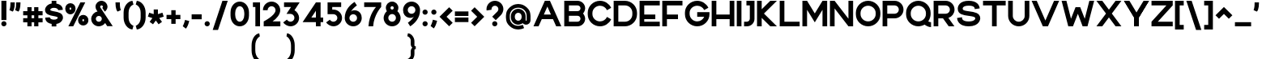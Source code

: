 SplineFontDB: 3.2
FontName: Rocohn-Black
FullName: Rocohn Black
FamilyName: Rocohn
Weight: Black
Copyright: Copyright (c) 2019, Ronen.Cohen
UComments: "2019-9-27: Created with FontForge (http://fontforge.org)"
Version: 001.000
ItalicAngle: 0
UnderlinePosition: -100
UnderlineWidth: 50
Ascent: 800
Descent: 200
InvalidEm: 0
LayerCount: 2
Layer: 0 0 "Back" 1
Layer: 1 0 "Fore" 0
XUID: [1021 1023 -1521988005 18956]
StyleMap: 0x0000
FSType: 0
OS2Version: 0
OS2_WeightWidthSlopeOnly: 0
OS2_UseTypoMetrics: 1
CreationTime: 1569588779
ModificationTime: 1579875419
OS2TypoAscent: 0
OS2TypoAOffset: 1
OS2TypoDescent: 0
OS2TypoDOffset: 1
OS2TypoLinegap: 90
OS2WinAscent: 0
OS2WinAOffset: 1
OS2WinDescent: 0
OS2WinDOffset: 1
HheadAscent: 0
HheadAOffset: 1
HheadDescent: 0
HheadDOffset: 1
OS2Vendor: 'PfEd'
MarkAttachClasses: 1
DEI: 91125
Encoding: iso8859-8
UnicodeInterp: none
NameList: AGL For New Fonts
DisplaySize: -48
AntiAlias: 1
FitToEm: 0
WinInfo: 0 24 9
BeginPrivate: 0
EndPrivate
Grid
2000 595.600006104 m 1024
EndSplineSet
BeginChars: 256 235

StartChar: uni05D0
Encoding: 224 1488 0
Width: 734
VWidth: 0
Flags: HW
LayerCount: 2
Fore
SplineSet
528.5 212.740234375 m 1
 700.159179688 0 l 1
 518.159179688 0 l 1
 270.979492188 306.25 l 1
 217.69921875 0 l 1
 70.69921875 0 l 1
 153.69921875 451.639648438 l 1
 34 600 l 1
 216 600 l 1
 434.319335938 329.440429688 l 1
 469.759765625 398.080078125 496.94921875 482 517.120117188 584.860351562 c 2
 520.120117188 600 l 1
 670.629882812 600 l 1
 666.1796875 577.599609375 l 2
 650.109375 496.650390625 628.939453125 422.870117188 603.239257812 358.299804688 c 0
 581.909179688 304.740234375 556.790039062 255.799804688 528.5 212.740234375 c 1
EndSplineSet
EndChar

StartChar: uni05D1
Encoding: 225 1489 1
Width: 642
VWidth: 0
Flags: HW
LayerCount: 2
Fore
SplineSet
526.969726562 144.450195312 m 1
 608.809570312 144.450195312 l 1
 608.809570312 0 l 1
 34 0 l 1
 34 144.450195312 l 1
 382.51953125 144.450195312 l 1
 382.51953125 318.9296875 l 2
 382.51953125 397.01953125 318.979492188 460.559570312 240.889648438 460.559570312 c 0
 190.629882812 460.559570312 137.309570312 459.299804688 82.3994140625 456.8203125 c 2
 64.2197265625 456 l 1
 53.8095703125 593.129882812 l 1
 72.19921875 594.8203125 l 2
 145.6796875 601.580078125 202.4296875 605 240.889648438 605 c 0
 240.9921875 605 241.16015625 605 241.262695312 605 c 0
 273.0390625 605 322.563476562 594.916015625 351.809570312 582.490234375 c 0
 410.712890625 557.458984375 479.028320312 489.420898438 504.299804688 430.620117188 c 0
 516.813476562 401.412109375 526.969726562 351.918945312 526.969726562 320.143554688 c 0
 526.969726562 320.045898438 526.969726562 319.887695312 526.969726562 319.790039062 c 2
 526.969726562 144.450195312 l 1
EndSplineSet
EndChar

StartChar: uni05D2
Encoding: 226 1490 2
Width: 497
VWidth: 0
Flags: HW
LayerCount: 2
Fore
SplineSet
349.490234375 600 m 1
 463.319335938 0 l 1
 316.319335938 0 l 1
 294.169921875 117.240234375 l 1
 294.169921875 117.240234375 251.649414062 0 52.6494140625 0 c 2
 34 0.099609375 l 1
 34 144.400390625 l 1
 55.5302734375 144.400390625 l 2
 137.120117188 143.530273438 237.399414062 177 268.509765625 252.259765625 c 1
 229.950195312 455.620117188 l 1
 128.950195312 455.620117188 l 1
 128.950195312 600 l 1
 349.490234375 600 l 1
EndSplineSet
EndChar

StartChar: uni05D3
Encoding: 227 1491 3
Width: 615
VWidth: 0
Flags: HW
LayerCount: 2
Fore
SplineSet
34 600 m 1
 581.779296875 600 l 1
 581.779296875 455.620117188 l 1
 501.649414062 455.620117188 l 1
 501.649414062 0 l 1
 357.26953125 0 l 1
 357.26953125 455.620117188 l 1
 34 455.620117188 l 1
 34 600 l 1
EndSplineSet
EndChar

StartChar: uni05D4
Encoding: 228 1492 4
Width: 619
VWidth: 0
Flags: HW
LayerCount: 2
Fore
SplineSet
43.060546875 0 m 1
 43.060546875 317.66015625 l 1
 187.510742188 330.379882812 l 1
 187.510742188 0 l 1
 43.060546875 0 l 1
562.55078125 430.620117188 m 0
 575.064453125 401.422851562 585.220703125 351.9453125 585.220703125 320.178710938 c 0
 585.220703125 320.071289062 585.220703125 319.897460938 585.220703125 319.790039062 c 2
 585.220703125 0 l 1
 440.770507812 0 l 1
 440.770507812 318.9296875 l 2
 440.770507812 397.01953125 377.240234375 460.559570312 299.140625 460.559570312 c 0
 297.590820312 460.559570312 144.390625 460.51953125 62.5908203125 456.8203125 c 2
 44.4208984375 456 l 1
 34 593.129882812 l 1
 52.390625 594.8203125 l 2
 129.810546875 601.940429688 266.350585938 605 299.140625 605 c 0
 299.240234375 605 299.403320312 605 299.50390625 605 c 0
 331.279296875 605 380.8046875 594.916015625 410.05078125 582.490234375 c 0
 468.958007812 557.4609375 537.27734375 489.422851562 562.55078125 430.620117188 c 0
EndSplineSet
EndChar

StartChar: uni05D5
Encoding: 229 1493 5
Width: 212
VWidth: 0
Flags: HW
LayerCount: 2
Fore
SplineSet
34 0 m 1
 34 600 l 1
 178.380859375 600 l 1
 178.380859375 0 l 1
 34 0 l 1
EndSplineSet
EndChar

StartChar: uni05D6
Encoding: 230 1494 6
Width: 403
VWidth: 0
Flags: HW
LayerCount: 2
Fore
SplineSet
350.899414062 586.849609375 m 2
 369.580078125 586.849609375 l 1
 369.580078125 443 l 1
 350.899414062 443 l 2
 325.240234375 443 299.969726562 444 275.559570312 445.879882812 c 1
 275.559570312 0 l 1
 131.759765625 0 l 1
 131.759765625 469.719726562 l 1
 109.232421875 475.650390625 73.333984375 487.329101562 51.6298828125 495.790039062 c 2
 34 502.650390625 l 1
 86 631.450195312 l 1
 102.569335938 626.049804688 l 2
 184.649414062 599.309570312 263.559570312 586.849609375 350.899414062 586.849609375 c 2
EndSplineSet
EndChar

StartChar: uni05D7
Encoding: 231 1495 7
Width: 642
VWidth: 0
Flags: HW
LayerCount: 2
Fore
SplineSet
586.310546875 430.620117188 m 0
 598.82421875 401.412109375 608.98046875 351.918945312 608.98046875 320.143554688 c 0
 608.98046875 320.045898438 608.98046875 319.887695312 608.98046875 319.790039062 c 2
 608.98046875 0 l 1
 464.530273438 0 l 1
 464.530273438 318.919921875 l 2
 464.530273438 397.009765625 400.990234375 460.549804688 322.890625 460.549804688 c 0
 306.970703125 460.549804688 252.190429688 460.419921875 178.450195312 458.879882812 c 1
 178.450195312 0 l 1
 34 0 l 1
 34 591.540039062 l 1
 51.5302734375 592.700195312 l 2
 179.890625 601.150390625 282.140625 605 322.890625 605 c 0
 322.993164062 605 323.159179688 605 323.26171875 605 c 0
 355.038085938 605 404.564453125 594.916015625 433.810546875 582.490234375 c 0
 492.717773438 557.4609375 561.037109375 489.422851562 586.310546875 430.620117188 c 0
EndSplineSet
EndChar

StartChar: uni05D8
Encoding: 232 1496 8
Width: 678
VWidth: 0
Flags: HW
LayerCount: 2
Fore
SplineSet
573.299804688 535.669921875 m 0
 618.889648438 490.080078125 644 429.690429688 644 365.629882812 c 2
 644 296.299804688 l 2
 644 296.188476562 644 296.0078125 644 295.897460938 c 0
 644 262.026367188 633.171875 209.271484375 619.830078125 178.139648438 c 0
 592.893554688 115.442382812 520.057617188 42.9072265625 457.25 16.23046875 c 0
 425.95703125 2.9814453125 372.981445312 -7.7705078125 339 -7.7705078125 c 0
 305.018554688 -7.7705078125 252.04296875 2.9814453125 220.75 16.23046875 c 0
 157.942382812 42.9072265625 85.1064453125 115.442382812 58.169921875 178.139648438 c 0
 44.828125 209.271484375 34 262.026367188 34 295.897460938 c 0
 34 296.0078125 34 296.188476562 34 296.299804688 c 2
 34 606.540039062 l 1
 188 606.540039062 l 1
 188 297.23046875 l 2
 188 214 255.740234375 146.23046875 339 146.23046875 c 0
 422.259765625 146.23046875 490 213.969726562 490 297.23046875 c 2
 490 357.740234375 l 2
 489.939453125 409.959960938 447.509765625 452.412109375 395.290039062 452.5 c 2
 394.459960938 452.5 l 2
 374.33984375 452.483398438 345.927734375 441.485351562 331.040039062 427.950195312 c 2
 326.9296875 424.23046875 l 1
 270.9296875 566.450195312 l 1
 304.125 588.486328125 363.40234375 606.370117188 403.245117188 606.370117188 c 0
 403.260742188 606.370117188 403.28515625 606.370117188 403.299804688 606.370117188 c 0
 467.299804688 606.370117188 527.709960938 581.259765625 573.299804688 535.669921875 c 0
EndSplineSet
EndChar

StartChar: uni05D9
Encoding: 233 1497 9
Width: 222
VWidth: 0
Flags: HW
LayerCount: 2
Fore
SplineSet
34 600 m 1
 188 600 l 1
 188 261.33984375 l 1
 34 247.76953125 l 1
 34 600 l 1
EndSplineSet
EndChar

StartChar: uni05DA
Encoding: 234 1498 10
Width: 591
VWidth: 0
Flags: HW
LayerCount: 2
Fore
SplineSet
252.099609375 452.540039062 m 0
 222.209960938 452.540039062 144.099609375 452.150390625 64.4794921875 448.549804688 c 2
 45.099609375 447.6796875 l 1
 34 593.889648438 l 1
 53.599609375 595.690429688 l 2
 134.719726562 603.150390625 213.359375 606.540039062 252.099609375 606.540039062 c 0
 252.208984375 606.540039062 252.385742188 606.540039062 252.494140625 606.540039062 c 0
 286.37109375 606.540039062 339.170898438 595.788085938 370.349609375 582.540039062 c 0
 433.157226562 555.86328125 505.993164062 483.327148438 532.9296875 420.629882812 c 0
 546.271484375 389.498046875 557.099609375 336.743164062 557.099609375 302.873046875 c 0
 557.099609375 302.76171875 557.099609375 302.581054688 557.099609375 302.469726562 c 2
 557.099609375 -152.700195312 l 1
 403.099609375 -152.700195312 l 1
 403.099609375 301.540039062 l 2
 403.099609375 384.809570312 335.359375 452.540039062 252.099609375 452.540039062 c 0
EndSplineSet
EndChar

StartChar: uni05DB
Encoding: 235 1499 11
Width: 591
VWidth: 0
Flags: HW
LayerCount: 2
Fore
SplineSet
532.9296875 420.629882812 m 0
 546.271484375 389.500976562 557.099609375 336.749023438 557.099609375 302.880859375 c 0
 557.099609375 302.767578125 557.099609375 302.583007812 557.099609375 302.469726562 c 2
 557.099609375 297.610351562 l 2
 557.099609375 297.501953125 557.099609375 297.327148438 557.099609375 297.219726562 c 0
 557.099609375 263.345703125 546.271484375 210.584960938 532.9296875 179.450195312 c 0
 505.987304688 116.758789062 433.151367188 44.2236328125 370.349609375 17.5400390625 c 0
 339.16015625 4.2919921875 286.345703125 -6.4599609375 252.459960938 -6.4599609375 c 0
 252.360351562 -6.4599609375 252.19921875 -6.4599609375 252.099609375 -6.4599609375 c 0
 213.359375 -6.4599609375 134.719726562 -3.0595703125 53.599609375 4.3896484375 c 2
 34 6.1904296875 l 1
 45.099609375 152.41015625 l 1
 64.4794921875 151.549804688 l 2
 144.099609375 147.940429688 222.209960938 147.549804688 252.099609375 147.549804688 c 0
 335.359375 147.549804688 403.099609375 215.290039062 403.099609375 298.549804688 c 2
 403.099609375 301.549804688 l 2
 403.099609375 384.8203125 335.359375 452.549804688 252.099609375 452.549804688 c 0
 222.209960938 452.549804688 144.099609375 452.150390625 64.4794921875 448.549804688 c 2
 45.099609375 447.6796875 l 1
 34 593.889648438 l 1
 53.599609375 595.690429688 l 2
 134.719726562 603.150390625 213.359375 606.540039062 252.099609375 606.540039062 c 0
 252.208984375 606.540039062 252.385742188 606.540039062 252.494140625 606.540039062 c 0
 286.37109375 606.540039062 339.170898438 595.788085938 370.349609375 582.540039062 c 0
 433.157226562 555.86328125 505.993164062 483.327148438 532.9296875 420.629882812 c 0
EndSplineSet
EndChar

StartChar: uni05DC
Encoding: 236 1500 12
Width: 612
VWidth: 0
Flags: HW
LayerCount: 2
Fore
SplineSet
247.470703125 0 m 1
 408.919921875 446 l 1
 34 446 l 1
 34 746.900390625 l 1
 188.010742188 746.900390625 l 1
 188.010742188 600 l 1
 578.73046875 600 l 1
 578.73046875 462.6796875 l 1
 411.25 0 l 1
 247.470703125 0 l 1
EndSplineSet
EndChar

StartChar: uni05DD
Encoding: 237 1501 13
Width: 681
VWidth: 0
Flags: HW
LayerCount: 2
Fore
SplineSet
622.830078125 420.629882812 m 0
 636.171875 389.490234375 647 336.721679688 647 302.844726562 c 0
 647 302.73828125 647 302.56640625 647 302.459960938 c 2
 647 -6.5400390625 l 1
 34 -6.5400390625 l 1
 34 592.200195312 l 1
 52.6904296875 593.4296875 l 2
 189.48046875 602.440429688 298.549804688 606.540039062 342 606.540039062 c 0
 342.109375 606.540039062 342.286132812 606.540039062 342.39453125 606.540039062 c 0
 376.26953125 606.540039062 429.064453125 595.788085938 460.240234375 582.540039062 c 0
 523.051757812 555.864257812 595.891601562 483.329101562 622.830078125 420.629882812 c 0
342 452.540039062 m 0
 325.020507812 452.540039062 266.620117188 452.41015625 188 450.76953125 c 1
 188 147.459960938 l 1
 493 147.459960938 l 1
 493 301.540039062 l 2
 493 384.809570312 425.259765625 452.540039062 342 452.540039062 c 0
EndSplineSet
EndChar

StartChar: uni05DE
Encoding: 238 1502 14
Width: 678
VWidth: 0
Flags: HW
LayerCount: 2
Fore
SplineSet
592.849609375 487.469726562 m 0
 627.369140625 438.809570312 644.279296875 379.450195312 644.239257812 311.870117188 c 2
 644.239257812 235.700195312 l 2
 644.239257812 171.700195312 619.099609375 111.290039062 573.540039062 65.7001953125 c 0
 527.979492188 20.1103515625 467.599609375 -5 403.540039062 -5 c 0
 403.47265625 -5 403.36328125 -5 403.296875 -5 c 0
 379.814453125 -5 342.873046875 1.58984375 320.83984375 9.7099609375 c 2
 306.5 15 l 1
 319.459960938 162.120117188 l 1
 342.619140625 155.700195312 l 2
 384.459960938 144.08984375 428.25 150.400390625 456.879882812 172.169921875 c 0
 478.729492188 188.780273438 490.279296875 213.490234375 490.279296875 243.629882812 c 2
 490.279296875 311.870117188 l 2
 490.279296875 404.509765625 426.489257812 446.940429688 366.790039062 455.759765625 c 0
 297.229492188 466.030273438 214 434.059570312 188 353.280273438 c 1
 188 0 l 1
 34 0 l 1
 34 600 l 1
 188 600 l 1
 188 505 l 1
 278.099609375 657 498.549804688 620.379882812 592.849609375 487.469726562 c 0
EndSplineSet
EndChar

StartChar: uni05DF
Encoding: 239 1503 15
Width: 222
VWidth: 0
Flags: HW
LayerCount: 2
Fore
SplineSet
34 -152.700195312 m 1
 34 600 l 1
 188 600 l 1
 188 -152.700195312 l 1
 34 -152.700195312 l 1
EndSplineSet
EndChar

StartChar: uni05E0
Encoding: 240 1504 16
Width: 405
VWidth: 0
Flags: HW
LayerCount: 2
Fore
SplineSet
111.400390625 600 m 1
 371.740234375 600 l 1
 371.740234375 234.16015625 l 2
 371.740234375 170.16015625 346.58984375 109.759765625 301.040039062 64.16015625 c 0
 255.490234375 18.5595703125 195.099609375 -6.5400390625 131.040039062 -6.5400390625 c 0
 130.982421875 -6.5400390625 130.888671875 -6.5400390625 130.830078125 -6.5400390625 c 0
 107.340820312 -6.5400390625 70.3896484375 0.0546875 48.349609375 8.1796875 c 2
 34 13.4697265625 l 1
 47 160.580078125 l 1
 70.1796875 154.150390625 l 2
 112.030273438 142.540039062 155.8203125 148.860351562 184.450195312 170.629882812 c 0
 206.299804688 187.240234375 217.83984375 211.950195312 217.83984375 242.08984375 c 2
 217.83984375 446 l 1
 111.400390625 446 l 1
 111.400390625 600 l 1
EndSplineSet
EndChar

StartChar: uni05E1
Encoding: 241 1505 17
Width: 678
VWidth: 0
Flags: HW
LayerCount: 2
Fore
SplineSet
619.830078125 420.629882812 m 0
 633.171875 389.500976562 644 336.749023438 644 302.880859375 c 0
 644 302.767578125 644 302.583007812 644 302.469726562 c 2
 644 296.610351562 l 2
 644 296.501953125 644 296.327148438 644 296.219726562 c 0
 644 262.345703125 633.171875 209.584960938 619.830078125 178.450195312 c 0
 592.887695312 115.758789062 520.051757812 43.2236328125 457.25 16.5400390625 c 0
 425.95703125 3.2919921875 372.981445312 -7.4599609375 339 -7.4599609375 c 0
 305.018554688 -7.4599609375 252.04296875 3.2919921875 220.75 16.5400390625 c 0
 157.948242188 43.2236328125 85.1123046875 115.758789062 58.169921875 178.450195312 c 0
 44.828125 209.584960938 34 262.345703125 34 296.219726562 c 0
 34 296.327148438 34 296.501953125 34 296.610351562 c 2
 34 302.469726562 l 2
 34 302.583007812 34 302.767578125 34 302.880859375 c 0
 34 336.749023438 44.828125 389.500976562 58.169921875 420.629882812 c 0
 85.1064453125 483.327148438 157.942382812 555.86328125 220.75 582.540039062 c 0
 252.04296875 595.788085938 305.018554688 606.540039062 339 606.540039062 c 0
 372.981445312 606.540039062 425.95703125 595.788085938 457.25 582.540039062 c 0
 520.057617188 555.86328125 592.893554688 483.327148438 619.830078125 420.629882812 c 0
339 146.540039062 m 0
 422.259765625 146.540039062 490 214.280273438 490 297.540039062 c 2
 490 301.540039062 l 2
 490 384.809570312 422.259765625 452.540039062 339 452.540039062 c 0
 255.740234375 452.540039062 188 384.809570312 188 301.540039062 c 2
 188 297.540039062 l 2
 188 214.280273438 255.740234375 146.540039062 339 146.540039062 c 0
EndSplineSet
EndChar

StartChar: uni05E2
Encoding: 242 1506 18
Width: 685
VWidth: 0
Flags: HW
LayerCount: 2
Fore
SplineSet
491.270507812 600 m 1
 651.120117188 599.990234375 l 1
 650.709960938 597.139648438 l 2
 633.620117188 478.639648438 607.040039062 373.51953125 571.709960938 284.700195312 c 0
 540.360351562 205.9296875 502.580078125 139.559570312 456.209960938 81.9296875 c 0
 371.459960938 -23.3603515625 276.110351562 -75.3203125 199.459960938 -117.0703125 c 0
 194.20703125 -119.930664062 189.037109375 -122.75390625 183.950195312 -125.540039062 c 2
 166.020507812 -135.370117188 l 1
 100.690429688 -9.73046875 l 1
 117.83984375 -0.330078125 l 2
 150.1484375 17.3076171875 199.338867188 50.724609375 227.639648438 74.259765625 c 1
 34 600 l 1
 200.129882812 600 l 1
 349.870117188 186 l 1
 418.58984375 280.76953125 464.969726562 416.709960938 491.270507812 600 c 1
EndSplineSet
EndChar

StartChar: uni05E3
Encoding: 243 1507 19
Width: 670
VWidth: 0
Flags: HW
LayerCount: 2
Fore
SplineSet
101.930664062 231.290039062 m 0
 57.490234375 269.51953125 34 321.419921875 34 381.379882812 c 0
 34 505.540039062 135.010742188 606.540039062 259.169921875 606.540039062 c 2
 331.560546875 606.540039062 l 2
 331.668945312 606.540039062 331.845703125 606.540039062 331.955078125 606.540039062 c 0
 365.83203125 606.540039062 418.630859375 595.788085938 449.810546875 582.540039062 c 0
 512.618164062 555.86328125 585.454101562 483.327148438 612.390625 420.629882812 c 0
 625.732421875 389.500976562 636.560546875 336.749023438 636.560546875 302.880859375 c 0
 636.560546875 302.767578125 636.560546875 302.583007812 636.560546875 302.469726562 c 2
 636.560546875 -152.700195312 l 1
 482.560546875 -152.700195312 l 1
 482.560546875 301.490234375 l 2
 482.560546875 384.759765625 414.8203125 452.490234375 331.560546875 452.490234375 c 2
 259.169921875 452.490234375 l 2
 219.93359375 452.446289062 188.049804688 420.56640625 188 381.330078125 c 0
 188 356.450195312 203.379882812 334.580078125 233.720703125 316.330078125 c 0
 246.720703125 308.627929688 269.08984375 299.099609375 283.650390625 295.059570312 c 2
 304.83984375 289.790039062 l 1
 263.200195312 168.690429688 l 1
 247.100585938 170.690429688 l 2
 190.810546875 177.66015625 139.260742188 199.1796875 101.930664062 231.290039062 c 0
EndSplineSet
EndChar

StartChar: uni05E4
Encoding: 244 1508 20
Width: 674
VWidth: 0
Flags: HW
LayerCount: 2
Fore
SplineSet
616.110351562 420.549804688 m 0
 629.452148438 389.415039062 640.280273438 336.654296875 640.280273438 302.780273438 c 0
 640.280273438 302.672851562 640.280273438 302.498046875 640.280273438 302.389648438 c 2
 640.280273438 297.530273438 l 2
 640.280273438 297.416992188 640.280273438 297.232421875 640.280273438 297.119140625 c 0
 640.280273438 263.250976562 629.452148438 210.499023438 616.110351562 179.370117188 c 0
 589.178710938 116.67578125 516.3515625 44.140625 453.549804688 17.4599609375 c 0
 422.37109375 4.2119140625 369.572265625 -6.5400390625 335.6953125 -6.5400390625 c 0
 335.5859375 -6.5400390625 335.409179688 -6.5400390625 335.299804688 -6.5400390625 c 0
 294.990234375 -6.5400390625 197.83984375 -3.099609375 117.299804688 4.3095703125 c 2
 97.7001953125 6.1103515625 l 1
 108.810546875 152.360351562 l 1
 128.180664062 151.490234375 l 2
 212.150390625 147.6796875 315.430664062 147.490234375 335.280273438 147.490234375 c 0
 418.540039062 147.490234375 486.280273438 215.219726562 486.280273438 298.490234375 c 2
 486.280273438 301.490234375 l 2
 486.280273438 384.75 418.540039062 452.490234375 335.280273438 452.490234375 c 2
 259.169921875 452.490234375 l 2
 219.930664062 452.490234375 188 434.559570312 188 395.3203125 c 0
 188 333.83984375 282.73046875 319.240234375 283.680664062 319 c 2
 253.100585938 216.610351562 l 1
 155.280273438 216.610351562 34 267.459960938 34 395.290039062 c 0
 34 519.459960938 135.010742188 606.459960938 259.169921875 606.459960938 c 2
 335.280273438 606.459960938 l 2
 335.379882812 606.459960938 335.541015625 606.459960938 335.640625 606.459960938 c 0
 369.526367188 606.459960938 422.340820312 595.708007812 453.530273438 582.459960938 c 0
 516.33203125 555.776367188 589.16796875 483.241210938 616.110351562 420.549804688 c 0
EndSplineSet
EndChar

StartChar: uni05E5
Encoding: 245 1509 21
Width: 711
VWidth: 0
Flags: HW
LayerCount: 2
Fore
SplineSet
592.580078125 -152.700195312 m 1
 419.599609375 -152.700195312 l 1
 34 600 l 1
 207 600 l 1
 373.830078125 274.3203125 l 1
 451.66015625 370.75 503.01953125 541.830078125 518.91015625 600 c 1
 677.240234375 600 l 1
 665.870117188 532.26953125 616.549804688 306.129882812 445.0703125 134.639648438 c 1
 592.580078125 -152.700195312 l 1
EndSplineSet
EndChar

StartChar: uni05E6
Encoding: 246 1510 22
Width: 714
VWidth: 0
Flags: HW
LayerCount: 2
Fore
SplineSet
675.680664062 584.759765625 m 2
 649.450195312 506.509765625 619.0703125 436 585.379882812 375.240234375 c 0
 567.678710938 343.068359375 535.014648438 293.434570312 512.470703125 264.450195312 c 1
 616.650390625 140.940429688 l 1
 619.120117188 0 l 1
 72.740234375 0 l 1
 72.740234375 154 l 1
 413.370117188 154 l 1
 34 600 l 1
 229.41015625 600 l 1
 419.020507812 375.23046875 l 1
 459.220703125 435.219726562 494.100585938 509.219726562 525.100585938 600 c 1
 680.790039062 600 l 1
 675.680664062 584.759765625 l 2
EndSplineSet
EndChar

StartChar: uni05E7
Encoding: 247 1511 23
Width: 679
VWidth: 0
Flags: HW
LayerCount: 2
Fore
SplineSet
314.25 0 m 1
 475.700195312 446 l 1
 34 446 l 1
 34 600 l 1
 645.51953125 600 l 1
 645.51953125 462.6796875 l 1
 478.029296875 0 l 1
 314.25 0 l 1
50 -152.700195312 m 1
 50 327 l 1
 204 327 l 1
 204 -152.700195312 l 1
 50 -152.700195312 l 1
EndSplineSet
EndChar

StartChar: uni05E8
Encoding: 248 1512 24
Width: 591
VWidth: 0
Flags: HW
LayerCount: 2
Fore
SplineSet
532.9296875 420.629882812 m 0
 546.271484375 389.500976562 557.099609375 336.749023438 557.099609375 302.880859375 c 0
 557.099609375 302.767578125 557.099609375 302.583007812 557.099609375 302.469726562 c 2
 557.099609375 0 l 1
 403.099609375 0 l 1
 403.099609375 301.549804688 l 2
 403.099609375 384.8203125 335.359375 452.549804688 252.099609375 452.549804688 c 0
 222.209960938 452.549804688 144.099609375 452.150390625 64.4794921875 448.549804688 c 2
 45.099609375 447.6796875 l 1
 34 593.889648438 l 1
 53.599609375 595.690429688 l 2
 134.719726562 603.150390625 213.359375 606.540039062 252.099609375 606.540039062 c 0
 252.208984375 606.540039062 252.385742188 606.540039062 252.494140625 606.540039062 c 0
 286.37109375 606.540039062 339.170898438 595.788085938 370.349609375 582.540039062 c 0
 433.157226562 555.86328125 505.993164062 483.327148438 532.9296875 420.629882812 c 0
EndSplineSet
EndChar

StartChar: uni05E9
Encoding: 249 1513 25
Width: 775
VWidth: 0
Flags: HW
LayerCount: 2
Fore
SplineSet
587.759765625 600 m 1
 741.759765625 600 l 1
 741.759765625 304.0703125 l 2
 741.759765625 303.958984375 741.759765625 303.778320312 741.759765625 303.666992188 c 0
 741.759765625 269.796875 730.931640625 217.041992188 717.58984375 185.91015625 c 0
 690.653320312 123.212890625 617.817382812 50.6767578125 555.009765625 24 c 0
 523.829101562 10.751953125 471.02734375 0 437.1484375 0 c 0
 437.041015625 0 436.8671875 0 436.759765625 0 c 2
 34 0 l 1
 34 600 l 1
 188 600 l 1
 188 154 l 1
 436.759765625 154 l 2
 520.01953125 154 587.759765625 221.740234375 587.759765625 305 c 2
 587.759765625 600 l 1
333.280273438 600 m 1
 487.330078125 600 l 1
 485.969726562 522.440429688 476.5703125 451.6796875 458.709960938 384.290039062 c 0
 448.322265625 345.163085938 425.873046875 283.692382812 408.599609375 247.080078125 c 1
 275.76953125 309.169921875 l 1
 305.049804688 386.549804688 330.6796875 480.290039062 333.280273438 600 c 1
EndSplineSet
EndChar

StartChar: uni05EA
Encoding: 250 1514 26
Width: 795
VWidth: 0
Flags: HW
LayerCount: 2
Fore
SplineSet
737.740234375 420.629882812 m 0
 751.092773438 389.489257812 761.9296875 336.716796875 761.9296875 302.834960938 c 0
 761.9296875 302.731445312 761.9296875 302.563476562 761.9296875 302.459960938 c 2
 761.9296875 -6.5400390625 l 1
 607.9296875 -6.5400390625 l 1
 607.9296875 301.540039062 l 2
 607.9296875 384.809570312 540.200195312 452.540039062 456.9296875 452.540039062 c 0
 447.6796875 452.540039062 402.849609375 452.490234375 348.419921875 451.599609375 c 1
 348.419921875 202.690429688 l 2
 348.419921875 159.0703125 340.200195312 121.360351562 324.01953125 90.6396484375 c 0
 312.045898438 67.654296875 284.26953125 38.2119140625 262.01953125 24.919921875 c 0
 220.5703125 -0.080078125 173.0703125 -5.6796875 138.849609375 -5.6796875 c 0
 137.099609375 -5.6796875 135.379882812 -5.6796875 133.700195312 -5.6796875 c 0
 95.169921875 -5.0498046875 61.2998046875 2.509765625 47.759765625 9.650390625 c 2
 34 16.91015625 l 1
 66.4501953125 151.530273438 l 1
 86.669921875 145.530273438 l 2
 98.4697265625 142.01953125 119.1796875 137.450195312 128.299804688 138.280273438 c 2
 129.200195312 138.360351562 l 1
 130.099609375 138.360351562 l 2
 165.56640625 138.404296875 194.385742188 167.223632812 194.4296875 202.690429688 c 2
 194.4296875 446.459960938 l 1
 178.979492188 445.51953125 165.509765625 444.490234375 154.219726562 443.370117188 c 2
 135.76953125 441.540039062 l 1
 110.76953125 582.900390625 l 1
 130.400390625 586.4296875 l 2
 208.719726562 600.540039062 405.209960938 606.540039062 456.91015625 606.540039062 c 0
 457.021484375 606.540039062 457.201171875 606.540039062 457.3125 606.540039062 c 0
 491.1875 606.540039062 543.983398438 595.788085938 575.16015625 582.540039062 c 0
 637.967773438 555.86328125 710.803710938 483.327148438 737.740234375 420.629882812 c 0
EndSplineSet
EndChar

StartChar: space
Encoding: 32 32 27
Width: 282
VWidth: 0
Flags: HW
LayerCount: 2
EndChar

StartChar: a
Encoding: 97 97 28
Width: 643
VWidth: 0
Flags: HW
LayerCount: 2
Fore
SplineSet
492.549804688 600 m 1
 607.8203125 600 l 1
 607.8203125 0 l 1
 492.549804688 0 l 1
 474.459960938 50.5498046875 l 1
 427.280273438 14.75 370.479492188 -4.7001953125 311.919921875 -4.7001953125 c 0
 311.84375 -4.7001953125 311.719726562 -4.7001953125 311.643554688 -4.7001953125 c 0
 280.809570312 -4.7001953125 232.8984375 5.4248046875 204.700195312 17.900390625 c 0
 177.15625 30.0537109375 137.8671875 57.529296875 117 79.23046875 c 0
 64.759765625 133.240234375 36 204.66015625 36 280.330078125 c 2
 36 319.669921875 l 2
 36 395.33984375 64.7802734375 466.76953125 117 520.76953125 c 0
 137.8671875 542.470703125 177.15625 569.946289062 204.700195312 582.099609375 c 0
 232.8984375 594.575195312 280.809570312 604.700195312 311.643554688 604.700195312 c 0
 311.708984375 604.700195312 311.814453125 604.700195312 311.879882812 604.700195312 c 0
 370.419921875 604.700195312 427.240234375 585.25 474.419921875 549.450195312 c 1
 492.549804688 600 l 1
321.919921875 138.459960938 m 0
 400.629882812 138.459960938 464.66015625 202.490234375 464.66015625 281.200195312 c 2
 464.66015625 318.799804688 l 2
 464.66015625 397.540039062 400.66015625 461.540039062 321.919921875 461.540039062 c 0
 243.1796875 461.540039062 179.1796875 397.509765625 179.1796875 318.799804688 c 2
 179.1796875 281.200195312 l 2
 179.1796875 202.459960938 243.209960938 138.459960938 321.919921875 138.459960938 c 0
EndSplineSet
EndChar

StartChar: b
Encoding: 98 98 29
Width: 643
VWidth: 0
Flags: HW
LayerCount: 2
Fore
SplineSet
526.8203125 520.76953125 m 0
 579.040039062 466.759765625 607.80078125 395.349609375 607.8203125 319.669921875 c 2
 607.8203125 280.330078125 l 2
 607.8203125 204.66015625 579.040039062 133.23046875 526.8203125 79.23046875 c 0
 505.953125 57.529296875 466.6640625 30.0537109375 439.120117188 17.900390625 c 0
 410.921875 5.4248046875 363.010742188 -4.7001953125 332.176757812 -4.7001953125 c 0
 332.111328125 -4.7001953125 332.005859375 -4.7001953125 331.940429688 -4.7001953125 c 0
 273.400390625 -4.7001953125 216.580078125 14.75 169.400390625 50.5498046875 c 1
 151.270507812 0 l 1
 36 0 l 1
 36 800 l 1
 179.120117188 800 l 1
 179.120117188 556.530273438 l 1
 217.125 583.02734375 285.5703125 604.607421875 331.900390625 604.700195312 c 0
 331.9765625 604.700195312 332.100585938 604.700195312 332.176757812 604.700195312 c 0
 363.010742188 604.700195312 410.921875 594.575195312 439.120117188 582.099609375 c 0
 466.6640625 569.946289062 505.953125 542.470703125 526.8203125 520.76953125 c 0
179.16015625 318.76953125 m 2
 179.16015625 281.169921875 l 2
 179.16015625 202.4296875 243.16015625 138.4296875 321.900390625 138.4296875 c 0
 400.640625 138.4296875 464.640625 202.459960938 464.640625 281.169921875 c 2
 464.640625 318.76953125 l 2
 464.640625 397.509765625 400.640625 461.509765625 321.900390625 461.509765625 c 0
 243.16015625 461.509765625 179.16015625 397.48046875 179.16015625 318.76953125 c 2
EndSplineSet
EndChar

StartChar: c
Encoding: 99 99 30
Width: 594
VWidth: 0
Flags: HW
LayerCount: 2
Fore
SplineSet
442.370117188 204.940429688 m 2
 454.419921875 223.849609375 l 1
 558.510742188 119.8203125 l 1
 548.890625 107.299804688 l 2
 501.44921875 45.55859375 399.752929688 -4.6171875 321.890625 -4.7001953125 c 0
 321.79296875 -4.7001953125 321.635742188 -4.7001953125 321.5390625 -4.7001953125 c 0
 289.779296875 -4.7001953125 240.280273438 5.3798828125 211.05078125 17.7998046875 c 0
 152.171875 42.802734375 83.896484375 110.795898438 58.650390625 169.5703125 c 0
 46.1474609375 198.75390625 36 248.20703125 36 279.956054688 c 0
 36 280.059570312 36 280.2265625 36 280.330078125 c 2
 36 319.669921875 l 2
 36 319.7734375 36 319.940429688 36 320.043945312 c 0
 36 351.79296875 46.1474609375 401.24609375 58.650390625 430.4296875 c 0
 83.896484375 489.204101562 152.171875 557.197265625 211.05078125 582.200195312 c 0
 240.263671875 594.603515625 289.73046875 604.669921875 321.467773438 604.669921875 c 0
 321.559570312 604.669921875 321.708984375 604.669921875 321.80078125 604.669921875 c 0
 399.663085938 604.586914062 501.359375 554.411132812 548.80078125 492.669921875 c 2
 558.419921875 480.150390625 l 1
 454.370117188 376.150390625 l 1
 442.370117188 395.059570312 l 2
 415.890625 436.690429688 370.810546875 461.540039062 321.890625 461.540039062 c 0
 243.150390625 461.540039062 179.150390625 397.509765625 179.150390625 318.799804688 c 2
 179.150390625 281.200195312 l 2
 179.150390625 202.459960938 243.180664062 138.459960938 321.890625 138.459960938 c 0
 370.810546875 138.459960938 415.850585938 163.309570312 442.370117188 204.940429688 c 2
EndSplineSet
EndChar

StartChar: d
Encoding: 100 100 31
Width: 643
VWidth: 0
Flags: HW
LayerCount: 2
Fore
SplineSet
464.620117188 800 m 1
 607.780273438 800 l 1
 607.780273438 0 l 1
 492.509765625 0 l 1
 474.419921875 50.5498046875 l 1
 427.240234375 14.75 370.439453125 -4.7001953125 311.879882812 -4.7001953125 c 0
 311.814453125 -4.7001953125 311.708984375 -4.7001953125 311.643554688 -4.7001953125 c 0
 280.809570312 -4.7001953125 232.8984375 5.4248046875 204.700195312 17.900390625 c 0
 177.15625 30.0537109375 137.8671875 57.529296875 117 79.23046875 c 0
 64.759765625 133.240234375 36 204.66015625 36 280.330078125 c 2
 36 319.669921875 l 2
 36 395.349609375 64.7802734375 466.76953125 117 520.76953125 c 0
 137.8671875 542.470703125 177.15625 569.946289062 204.700195312 582.099609375 c 0
 232.8984375 594.575195312 280.809570312 604.700195312 311.643554688 604.700195312 c 0
 311.708984375 604.700195312 311.814453125 604.700195312 311.879882812 604.700195312 c 0
 358.197265625 604.600585938 426.625 583.020507812 464.620117188 556.530273438 c 1
 464.620117188 800 l 1
464.620117188 318.799804688 m 2
 464.620117188 397.509765625 400.620117188 461.540039062 321.879882812 461.540039062 c 0
 243.139648438 461.540039062 179.139648438 397.509765625 179.139648438 318.799804688 c 2
 179.139648438 281.200195312 l 2
 179.139648438 202.459960938 243.139648438 138.459960938 321.879882812 138.459960938 c 0
 400.620117188 138.459960938 464.620117188 202.490234375 464.620117188 281.200195312 c 2
 464.620117188 318.799804688 l 2
EndSplineSet
EndChar

StartChar: e
Encoding: 101 101 32
Width: 643
VWidth: 0
Flags: HW
LayerCount: 2
Fore
SplineSet
607.80078125 319.669921875 m 2
 607.80078125 238.08984375 l 1
 185.900390625 238.08984375 l 1
 204.5 180.040039062 259.640625 138.459960938 321.900390625 138.459960938 c 0
 356.0234375 138.575195312 402.642578125 158.88671875 425.959960938 183.799804688 c 2
 431.30078125 189.490234375 l 1
 594.220703125 189.490234375 l 1
 582.709960938 164.0703125 l 2
 536.30078125 61.5400390625 433.900390625 -4.7001953125 321.900390625 -4.7001953125 c 0
 321.803710938 -4.7001953125 321.645507812 -4.7001953125 321.548828125 -4.7001953125 c 0
 289.7890625 -4.7001953125 240.291015625 5.3798828125 211.060546875 17.7998046875 c 0
 152.18359375 42.8037109375 83.908203125 110.796875 58.66015625 169.5703125 c 0
 46.15234375 198.749023438 36 248.197265625 36 279.9453125 c 0
 36 280.05078125 36 280.223632812 36 280.330078125 c 2
 36 319.669921875 l 2
 36 319.776367188 36 319.94921875 36 320.0546875 c 0
 36 351.802734375 46.15234375 401.250976562 58.66015625 430.4296875 c 0
 83.908203125 489.203125 152.18359375 557.196289062 211.060546875 582.200195312 c 0
 240.391601562 594.620117188 290.047851562 604.700195312 321.900390625 604.700195312 c 0
 353.752929688 604.700195312 403.409179688 594.620117188 432.740234375 582.200195312 c 0
 491.6171875 557.196289062 559.892578125 489.203125 585.140625 430.4296875 c 0
 597.6484375 401.250976562 607.80078125 351.802734375 607.80078125 320.0546875 c 0
 607.80078125 319.94921875 607.80078125 319.776367188 607.80078125 319.669921875 c 2
321.900390625 461.540039062 m 0
 258.040039062 461.540039062 202.390625 418.559570312 184.900390625 358.690429688 c 1
 458.900390625 358.690429688 l 1
 441.41015625 418.540039062 385.760742188 461.540039062 321.900390625 461.540039062 c 0
EndSplineSet
EndChar

StartChar: f
Encoding: 102 102 33
Width: 456
VWidth: 0
Flags: HW
LayerCount: 2
Fore
SplineSet
402.560546875 609.360351562 m 5
 420.169921875 466.200195312 l 5
 292.350585938 466.200195312 l 5
 292.350585938 0 l 5
 149.190429688 0 l 5
 149.190429688 466.200195312 l 5
 36 466.200195312 l 5
 36 609.360351562 l 5
 149.190429688 609.360351562 l 5
 149.190429688 698.1796875 l 6
 149.190429688 810.900390625 240.91015625 902.610351562 353.620117188 902.610351562 c 6
 417.8203125 902.610351562 l 5
 417.8203125 759.450195312 l 5
 353.620117188 759.450195312 l 6
 319.842773438 759.40625 292.39453125 731.95703125 292.350585938 698.1796875 c 6
 292.350585938 609.360351562 l 5
 402.560546875 609.360351562 l 5
EndSplineSet
EndChar

StartChar: g
Encoding: 103 103 34
Width: 643
VWidth: 0
Flags: HW
LayerCount: 2
Fore
SplineSet
492.549804688 600 m 1
 607.8203125 600 l 1
 607.8203125 23.98046875 l 2
 607.8203125 -115.780273438 465.41015625 -249.120117188 321.919921875 -249.120117188 c 0
 244.059570312 -249.03125 142.364257812 -198.85546875 94.919921875 -137.120117188 c 2
 85.419921875 -124.599609375 l 1
 189.419921875 -20.5498046875 l 1
 201.479492188 -39.4599609375 l 2
 227.959960938 -81.08984375 273.040039062 -105.940429688 321.959960938 -105.940429688 c 0
 400.700195312 -105.940429688 464.700195312 -41.91015625 464.700195312 36.7998046875 c 2
 464.700195312 43.4697265625 l 1
 426.6953125 16.97265625 358.25 -4.607421875 311.919921875 -4.7001953125 c 0
 311.84375 -4.7001953125 311.719726562 -4.7001953125 311.643554688 -4.7001953125 c 0
 280.809570312 -4.7001953125 232.8984375 5.4248046875 204.700195312 17.900390625 c 0
 177.15625 30.0537109375 137.8671875 57.529296875 117 79.23046875 c 0
 64.759765625 133.240234375 36 204.66015625 36 280.330078125 c 2
 36 319.669921875 l 2
 36 395.349609375 64.7802734375 466.76953125 117 520.76953125 c 0
 137.8671875 542.470703125 177.15625 569.946289062 204.700195312 582.099609375 c 0
 232.8984375 594.575195312 280.809570312 604.700195312 311.643554688 604.700195312 c 0
 311.708984375 604.700195312 311.814453125 604.700195312 311.879882812 604.700195312 c 0
 370.419921875 604.700195312 427.240234375 585.25 474.419921875 549.450195312 c 1
 492.549804688 600 l 1
464.66015625 318.799804688 m 2
 464.66015625 397.509765625 400.66015625 461.540039062 321.919921875 461.540039062 c 0
 243.1796875 461.540039062 179.1796875 397.509765625 179.1796875 318.799804688 c 2
 179.1796875 281.200195312 l 2
 179.1796875 202.459960938 243.1796875 138.459960938 321.919921875 138.459960938 c 0
 400.66015625 138.459960938 464.66015625 202.490234375 464.66015625 281.200195312 c 2
 464.66015625 318.799804688 l 2
EndSplineSet
EndChar

StartChar: h
Encoding: 104 104 35
Width: 622
VWidth: 0
Flags: HW
LayerCount: 2
Fore
SplineSet
538.51953125 499.360351562 m 0
 570.149414062 452.700195312 586.1796875 395.580078125 586.1796875 329.610351562 c 2
 586.1796875 0 l 1
 443.01953125 0 l 1
 443.01953125 329.610351562 l 2
 443.01953125 402.360351562 383.830078125 461.540039062 311.08984375 461.540039062 c 0
 238.349609375 461.540039062 179.16015625 402.360351562 179.16015625 329.610351562 c 2
 179.16015625 0 l 1
 36 0 l 1
 36 800 l 1
 179.16015625 800 l 1
 179.16015625 553.08984375 l 1
 202.892578125 571.951171875 246.133789062 592.765625 275.6796875 599.549804688 c 0
 291.479492188 603.204101562 317.462890625 606.169921875 333.6796875 606.169921875 c 0
 358.89453125 606.169921875 398.57421875 599.127929688 422.25 590.450195312 c 0
 462.444335938 575.653320312 514.533203125 534.844726562 538.51953125 499.360351562 c 0
EndSplineSet
EndChar

StartChar: i
Encoding: 105 105 36
Width: 220
VWidth: 0
Flags: HW
LayerCount: 2
Fore
SplineSet
36 725.599609375 m 0
 36 766.690429688 69.310546875 800 110.400390625 800 c 0
 151.490234375 800 184.80078125 766.690429688 184.80078125 725.599609375 c 0
 184.80078125 684.509765625 151.490234375 651.200195312 110.400390625 651.200195312 c 0
 69.310546875 651.200195312 36 684.509765625 36 725.599609375 c 0
38.2099609375 0 m 1
 38.2099609375 600 l 1
 182.590820312 600 l 1
 182.590820312 0 l 1
 38.2099609375 0 l 1
EndSplineSet
EndChar

StartChar: j
Encoding: 106 106 37
Width: 337
VWidth: 0
Flags: HW
LayerCount: 2
Fore
SplineSet
152.76953125 725.599609375 m 0
 152.76953125 766.690429688 186.080078125 800 227.169921875 800 c 0
 268.259765625 800 301.5703125 766.690429688 301.5703125 725.599609375 c 0
 301.5703125 684.509765625 268.259765625 651.200195312 227.169921875 651.200195312 c 0
 186.080078125 651.200195312 152.76953125 684.509765625 152.76953125 725.599609375 c 0
156.169921875 600 m 1
 299.360351562 600 l 1
 299.360351562 48.7197265625 l 2
 299.360351562 -10.400390625 277.83984375 -66.76953125 238.780273438 -110.01953125 c 0
 200.129882812 -152.860351562 146.479492188 -180.459960938 87.7294921875 -187.860351562 c 2
 72.4697265625 -189.780273438 l 1
 36 -63.9599609375 l 1
 54.9296875 -59.9599609375 l 2
 70.4755859375 -56.0205078125 93.9951171875 -45.716796875 107.4296875 -36.9599609375 c 0
 139.76953125 -15.509765625 156.169921875 13.3203125 156.169921875 48.7197265625 c 2
 156.169921875 600 l 1
EndSplineSet
EndChar

StartChar: k
Encoding: 107 107 38
Width: 608
VWidth: 0
Flags: HW
LayerCount: 2
Fore
SplineSet
572.790039062 600 m 1
 328.229492188 320.700195312 l 1
 569.139648438 0 l 1
 404.729492188 0 l 1
 240.580078125 220.610351562 l 1
 179.16015625 150.459960938 l 1
 179.16015625 0 l 1
 36 0 l 1
 36 800 l 1
 179.16015625 800 l 1
 179.16015625 347.790039062 l 1
 400 600 l 1
 572.790039062 600 l 1
EndSplineSet
EndChar

StartChar: l
Encoding: 108 108 39
Width: 216
VWidth: 0
Flags: HW
LayerCount: 2
Fore
SplineSet
36 0 m 1
 36 800 l 1
 180.380859375 800 l 1
 180.380859375 0 l 1
 36 0 l 1
EndSplineSet
EndChar

StartChar: m
Encoding: 109 109 40
Width: 1029
VWidth: 0
Flags: HW
LayerCount: 2
Fore
SplineSet
936.08984375 512.370117188 m 0
 973.44921875 464.33984375 993.19921875 401.150390625 993.19921875 329.610351562 c 2
 993.19921875 0 l 1
 850.040039062 0 l 1
 850.040039062 329.650390625 l 2
 850.040039062 402.400390625 790.739257812 461.580078125 718.109375 461.580078125 c 0
 645.479492188 461.580078125 586.369140625 402.58984375 586.1796875 330 c 2
 586.1796875 0 l 1
 443.01953125 0 l 1
 443.01953125 329.610351562 l 2
 443.009765625 402.370117188 383.830078125 461.540039062 311.08984375 461.540039062 c 0
 238.349609375 461.540039062 179.159179688 402.360351562 179.159179688 329.610351562 c 2
 179.159179688 0 l 1
 36 0 l 1
 36 600 l 1
 151.779296875 600 l 1
 169.299804688 544.73046875 l 1
 221.009765625 590.849609375 291.599609375 612.950195312 363.809570312 604.450195312 c 0
 396.329101562 600.6796875 444.923828125 583.024414062 472.279296875 565.040039062 c 0
 493.845703125 550.790039062 523.176757812 521.899414062 537.75 500.549804688 c 1
 559.784179688 533.265625 607.271484375 571.995117188 643.75 587 c 0
 669.549804688 597.608398438 713.12890625 606.217773438 741.024414062 606.217773438 c 0
 757.8203125 606.217773438 784.702148438 603.01953125 801.029296875 599.080078125 c 0
 855.51953125 585.879882812 902.229492188 555.900390625 936.08984375 512.370117188 c 0
EndSplineSet
EndChar

StartChar: n
Encoding: 110 110 41
Width: 622
VWidth: 0
Flags: HW
LayerCount: 2
Fore
SplineSet
538.51953125 499.360351562 m 0
 570.139648438 452.700195312 586.1796875 395.580078125 586.1796875 329.610351562 c 2
 586.1796875 0 l 1
 443.01953125 0 l 1
 443.01953125 329.610351562 l 2
 443.01953125 402.360351562 383.83984375 461.540039062 311.08984375 461.540039062 c 0
 238.33984375 461.540039062 179.16015625 402.360351562 179.16015625 329.610351562 c 2
 179.16015625 0 l 1
 36 0 l 1
 36 600 l 1
 151.780273438 600 l 1
 169.290039062 544.75 l 1
 199.120117188 571.389648438 235.379882812 590.129882812 275.6796875 599.549804688 c 0
 291.479492188 603.204101562 317.462890625 606.169921875 333.6796875 606.169921875 c 0
 358.89453125 606.169921875 398.57421875 599.127929688 422.25 590.450195312 c 0
 462.444335938 575.653320312 514.533203125 534.845703125 538.51953125 499.360351562 c 0
EndSplineSet
EndChar

StartChar: o
Encoding: 111 111 42
Width: 643
VWidth: 0
Flags: HW
LayerCount: 2
Fore
SplineSet
585.150390625 430.4296875 m 0
 597.653320312 401.24609375 607.80078125 351.79296875 607.80078125 320.043945312 c 0
 607.80078125 319.940429688 607.80078125 319.7734375 607.80078125 319.669921875 c 2
 607.80078125 280.330078125 l 2
 607.80078125 280.2265625 607.80078125 280.059570312 607.80078125 279.956054688 c 0
 607.80078125 248.20703125 597.653320312 198.75390625 585.150390625 169.5703125 c 0
 559.895507812 110.799804688 491.616210938 42.806640625 432.740234375 17.7998046875 c 0
 403.409179688 5.3798828125 353.752929688 -4.7001953125 321.900390625 -4.7001953125 c 0
 290.047851562 -4.7001953125 240.391601562 5.3798828125 211.060546875 17.7998046875 c 0
 152.184570312 42.806640625 83.9052734375 110.799804688 58.650390625 169.5703125 c 0
 46.1474609375 198.75390625 36 248.20703125 36 279.956054688 c 0
 36 280.059570312 36 280.2265625 36 280.330078125 c 2
 36 319.669921875 l 2
 36 319.7734375 36 319.940429688 36 320.043945312 c 0
 36 351.79296875 46.1474609375 401.24609375 58.650390625 430.4296875 c 0
 83.9052734375 489.200195312 152.184570312 557.193359375 211.060546875 582.200195312 c 0
 240.391601562 594.620117188 290.047851562 604.700195312 321.900390625 604.700195312 c 0
 353.752929688 604.700195312 403.409179688 594.620117188 432.740234375 582.200195312 c 0
 491.616210938 557.193359375 559.895507812 489.200195312 585.150390625 430.4296875 c 0
321.900390625 138.459960938 m 0
 400.610351562 138.459960938 464.640625 202.490234375 464.640625 281.200195312 c 2
 464.640625 318.799804688 l 2
 464.640625 397.540039062 400.640625 461.540039062 321.900390625 461.540039062 c 0
 243.16015625 461.540039062 179.16015625 397.509765625 179.16015625 318.799804688 c 2
 179.16015625 281.200195312 l 2
 179.16015625 202.459960938 243.190429688 138.459960938 321.900390625 138.459960938 c 0
EndSplineSet
EndChar

StartChar: p
Encoding: 112 112 43
Width: 643
VWidth: 0
Flags: HW
LayerCount: 2
Fore
SplineSet
526.8203125 522.240234375 m 0
 579.040039062 468.23046875 607.80078125 396.809570312 607.780273438 321.139648438 c 2
 607.780273438 281.790039062 l 2
 607.780273438 206.120117188 579 134.690429688 526.780273438 80.6904296875 c 0
 505.911132812 58.9921875 466.622070312 31.5166015625 439.080078125 19.3603515625 c 0
 410.877929688 6.890625 362.961914062 -3.23046875 332.125 -3.23046875 c 0
 332.063476562 -3.23046875 331.962890625 -3.23046875 331.900390625 -3.23046875 c 0
 285.581054688 -3.1337890625 217.154296875 18.4462890625 179.16015625 44.9404296875 c 1
 179.16015625 -200 l 1
 36 -200 l 1
 36 601.469726562 l 1
 151.23046875 601.469726562 l 1
 169.360351562 550.919921875 l 1
 216.540039062 586.709960938 273.340820312 606.169921875 331.900390625 606.169921875 c 0
 331.9765625 606.169921875 332.100585938 606.169921875 332.176757812 606.169921875 c 0
 363.010742188 606.169921875 410.921875 596.044921875 439.120117188 583.5703125 c 0
 466.6640625 571.416992188 505.953125 543.940429688 526.8203125 522.240234375 c 0
464.640625 320.240234375 m 1
 464.640625 320.26953125 l 2
 464.640625 399 400.610351562 463 321.900390625 463 c 0
 243.190429688 463 179.16015625 399 179.16015625 320.26953125 c 2
 179.16015625 282.669921875 l 2
 179.16015625 204 243.16015625 139.900390625 321.900390625 139.900390625 c 0
 400.640625 139.900390625 464.640625 203.9296875 464.640625 282.639648438 c 2
 464.640625 320.240234375 l 1
EndSplineSet
EndChar

StartChar: q
Encoding: 113 113 44
Width: 643
VWidth: 0
Flags: HW
LayerCount: 2
Fore
SplineSet
36 321.139648438 m 2
 36 396.809570312 64.7607421875 468.23046875 116.98046875 522.240234375 c 0
 137.84765625 543.940429688 177.13671875 571.416992188 204.680664062 583.5703125 c 0
 232.87890625 596.044921875 280.790039062 606.169921875 311.624023438 606.169921875 c 0
 311.689453125 606.169921875 311.794921875 606.169921875 311.860351562 606.169921875 c 0
 370.400390625 606.169921875 427.220703125 586.709960938 474.400390625 550.919921875 c 1
 492.530273438 601.469726562 l 1
 607.80078125 601.469726562 l 1
 607.80078125 -200 l 1
 464.680664062 -200 l 1
 464.680664062 44.9404296875 l 1
 426.676757812 18.439453125 358.231445312 -3.1416015625 311.900390625 -3.23046875 c 0
 311.833007812 -3.23046875 311.72265625 -3.23046875 311.655273438 -3.23046875 c 0
 280.819335938 -3.23046875 232.903320312 6.890625 204.700195312 19.3603515625 c 0
 177.159179688 31.5166015625 137.869140625 58.9921875 117 80.6904296875 c 0
 64.7607421875 134.700195312 36 206.120117188 36 281.790039062 c 2
 36 321.139648438 l 2
321.900390625 463 m 0
 243.190429688 463 179.16015625 399 179.16015625 320.26953125 c 2
 179.16015625 282.669921875 l 2
 179.16015625 204 243.16015625 139.919921875 321.900390625 139.919921875 c 0
 400.640625 139.919921875 464.640625 203.950195312 464.640625 282.66015625 c 2
 464.640625 320.259765625 l 2
 464.640625 399 400.610351562 463 321.900390625 463 c 0
EndSplineSet
EndChar

StartChar: r
Encoding: 114 114 45
Width: 437
VWidth: 0
Flags: HW
LayerCount: 2
Fore
SplineSet
331.940429688 606.580078125 m 2
 401 606.580078125 l 1
 401 463.419921875 l 1
 321.900390625 463.419921875 l 2
 243.16015625 463.419921875 179.16015625 399.389648438 179.16015625 320.6796875 c 2
 179.16015625 0 l 1
 36 0 l 1
 36 600 l 1
 151.26953125 600 l 1
 169.400390625 551.330078125 l 1
 216.580078125 587.129882812 273.379882812 606.580078125 331.940429688 606.580078125 c 2
EndSplineSet
EndChar

StartChar: s
Encoding: 115 115 46
Width: 591
VWidth: 0
Flags: HW
LayerCount: 2
Fore
SplineSet
534.666992188 263.08984375 m 0
 550.13671875 237.469726562 556.997070312 206.650390625 554.987304688 171.509765625 c 2
 554.987304688 170.8203125 l 1
 554.897460938 170.139648438 l 2
 554.63671875 168.1796875 548.037109375 121.41015625 510.037109375 76.5595703125 c 0
 487.787109375 50.330078125 459.3671875 30.0595703125 425.567382812 16.330078125 c 0
 390.737304688 2.1796875 350.126953125 -4.9501953125 304.567382812 -4.9501953125 c 0
 296.067382812 -4.9501953125 287.401367188 -4.7001953125 278.567382812 -4.2001953125 c 0
 187.817382812 0.900390625 121.3671875 27.259765625 81.0771484375 74.1103515625 c 0
 36.8466796875 125.599609375 41.70703125 182.58984375 41.9365234375 185 c 2
 43.306640625 199.709960938 l 1
 172.306640625 213.33984375 l 1
 172.947265625 194.58984375 l 2
 173.346679688 190.5 181.086914062 131.48046875 285.8671875 125.58984375 c 0
 331.846679688 123 367.357421875 132.559570312 388.567382812 153.200195312 c 0
 400.966796875 165.280273438 404.836914062 177.599609375 405.647460938 180.66015625 c 0
 405.846679688 186.879882812 404.45703125 198.129882812 377.27734375 209.389648438 c 0
 353.827148438 219.110351562 319.327148438 225.5 282.827148438 232.259765625 c 0
 228.126953125 242.400390625 166.067382812 253.889648438 118.126953125 280.549804688 c 0
 90.63671875 295.830078125 70.5673828125 314.309570312 56.77734375 337.030273438 c 0
 41.2470703125 362.639648438 34.3369140625 393.41015625 36.3369140625 428.490234375 c 2
 36.3369140625 429.1796875 l 1
 36.4267578125 429.860351562 l 2
 36.6865234375 431.8203125 43.287109375 478.58984375 81.287109375 523.440429688 c 0
 103.52734375 549.669921875 131.947265625 569.940429688 165.756835938 583.669921875 c 0
 207.107421875 600.450195312 256.567382812 607.360351562 312.756835938 604.200195312 c 0
 403.516601562 599.099609375 469.966796875 572.740234375 510.327148438 525.8203125 c 0
 554.567382812 474.330078125 549.697265625 417.33984375 549.4765625 414.9296875 c 2
 548.077148438 400.290039062 l 1
 419.077148438 386.66015625 l 1
 418.436523438 405.41015625 l 2
 418.037109375 409.509765625 410.287109375 468.51953125 305.516601562 474.41015625 c 0
 205.166992188 480.049804688 187.766601562 427.3203125 185.766601562 419.3203125 c 0
 185.567382812 413.030273438 186.95703125 401.6796875 214.166992188 390.419921875 c 0
 237.666992188 380.700195312 272.186523438 374.360351562 308.7265625 367.650390625 c 0
 363.436523438 357.580078125 425.447265625 346.209960938 473.3671875 319.580078125 c 0
 500.846679688 304.3203125 520.897460938 285.83984375 534.666992188 263.08984375 c 0
EndSplineSet
EndChar

StartChar: t
Encoding: 116 116 47
Width: 456
VWidth: 0
Flags: HW
LayerCount: 2
Fore
SplineSet
292.379882812 204.4296875 m 2
 292.423828125 170.669921875 319.859375 143.220703125 353.620117188 143.16015625 c 2
 417.8203125 143.16015625 l 1
 417.8203125 0 l 1
 353.620117188 0 l 2
 240.899414062 0 149.189453125 91.7099609375 149.189453125 204.4296875 c 2
 149.189453125 456.83984375 l 1
 36 456.83984375 l 1
 36 600 l 1
 149.189453125 600 l 1
 149.189453125 800 l 1
 292.379882812 800 l 1
 292.379882812 600 l 1
 402.559570312 600 l 1
 420.169921875 456.83984375 l 1
 292.379882812 456.83984375 l 1
 292.379882812 204.4296875 l 2
EndSplineSet
EndChar

StartChar: u
Encoding: 117 117 48
Width: 622
VWidth: 0
Flags: HW
LayerCount: 2
Fore
SplineSet
443.01953125 600 m 1
 586.1796875 600 l 1
 586.1796875 0 l 1
 470.399414062 0 l 1
 452.889648438 55.25 l 1
 423.059570312 28.6103515625 386.799804688 9.8701171875 346.5 0.4501953125 c 0
 330.701171875 -3.2041015625 304.717773438 -6.169921875 288.500976562 -6.169921875 c 0
 263.28515625 -6.169921875 223.60546875 0.873046875 199.9296875 9.5498046875 c 0
 159.735351562 24.3466796875 107.646484375 65.154296875 83.66015625 100.639648438 c 0
 52 147.309570312 36 204.389648438 36 270.389648438 c 2
 36 600 l 1
 179.16015625 600 l 1
 179.16015625 270.389648438 l 2
 179.16015625 197.639648438 238.33984375 138.459960938 311.08984375 138.459960938 c 0
 383.83984375 138.459960938 443.01953125 197.639648438 443.01953125 270.389648438 c 2
 443.01953125 600 l 1
EndSplineSet
EndChar

StartChar: v
Encoding: 118 118 49
Width: 637
VWidth: 0
Flags: HW
LayerCount: 2
Fore
SplineSet
455.870117188 600 m 1
 601.439453125 600 l 1
 384.939453125 0 l 1
 252.5 0 l 1
 36 600 l 1
 181.569335938 600 l 1
 318.719726562 207.129882812 l 1
 455.870117188 600 l 1
EndSplineSet
EndChar

StartChar: w
Encoding: 119 119 50
Width: 964
VWidth: 0
Flags: HW
LayerCount: 2
Fore
SplineSet
782.950195312 600 m 1
 928.169921875 600 l 1
 728.5 0.48046875 l 1
 595 0.48046875 l 1
 482.080078125 373.26953125 l 1
 369.169921875 0.5302734375 l 1
 235.6796875 -0.0595703125 l 1
 36 600 l 1
 181.209960938 600 l 1
 303.1796875 223.459960938 l 1
 415.0703125 600 l 1
 549.08984375 600 l 1
 660.98046875 223.459960938 l 1
 782.950195312 600 l 1
EndSplineSet
EndChar

StartChar: x
Encoding: 120 120 51
Width: 657
VWidth: 0
Flags: HW
LayerCount: 2
Fore
SplineSet
621.5390625 600 m 1
 415.58984375 300 l 1
 621.5390625 0 l 1
 447.889648438 0 l 1
 328.76953125 173.51953125 l 1
 209.649414062 0 l 1
 36 0 l 1
 241.94921875 300 l 1
 36 600 l 1
 209.649414062 600 l 1
 328.76953125 426.48046875 l 1
 447.889648438 600 l 1
 621.5390625 600 l 1
EndSplineSet
EndChar

StartChar: y
Encoding: 121 121 52
Width: 637
VWidth: 0
Flags: HW
LayerCount: 2
Fore
SplineSet
455.870117188 600 m 1
 601.400390625 600 l 1
 374.900390625 -30.7900390625 l 2
 354.919921875 -86.419921875 315.620117188 -132.209960938 264.240234375 -159.709960938 c 0
 234.969726562 -175.260742188 184.314453125 -187.880859375 151.169921875 -187.880859375 c 0
 150.94921875 -187.880859375 150.590820312 -187.880859375 150.370117188 -187.879882812 c 0
 150.354492188 -187.879882812 150.328125 -187.879882812 150.311523438 -187.879882812 c 0
 135.0625 -187.879882812 110.60546875 -185.192382812 95.720703125 -181.879882812 c 2
 80.720703125 -178.530273438 l 1
 88.9306640625 -47.8603515625 l 1
 108.110351562 -50.4599609375 l 2
 112.724609375 -50.9052734375 120.233398438 -51.2666015625 124.869140625 -51.2666015625 c 0
 136.181640625 -51.2666015625 154.294921875 -49.1396484375 165.299804688 -46.51953125 c 0
 202.990234375 -37.26953125 228.129882812 -15.6796875 240.129882812 17.6396484375 c 2
 243.129882812 26 l 1
 36 600 l 1
 181.5703125 600 l 1
 318.720703125 207.129882812 l 1
 455.870117188 600 l 1
EndSplineSet
EndChar

StartChar: z
Encoding: 122 122 53
Width: 578
VWidth: 0
Flags: HW
LayerCount: 2
Fore
SplineSet
542 600 m 1
 542 467.549804688 l 1
 227.51953125 143.16015625 l 1
 542 143.16015625 l 1
 542 0 l 1
 36 0 l 1
 36 132.450195312 l 1
 350.48046875 456.83984375 l 1
 36 456.83984375 l 1
 36 600 l 1
 542 600 l 1
EndSplineSet
EndChar

StartChar: E
Encoding: 69 69 54
Width: 703
VWidth: 0
Flags: HW
LayerCount: 2
Fore
SplineSet
663.5 655.620117188 m 1
 184.370117188 655.620117188 l 1
 184.370117188 372.190429688 l 1
 525.809570312 372.190429688 l 1
 525.809570312 227.809570312 l 1
 184.370117188 227.809570312 l 1
 184.370117188 145.370117188 l 1
 663.5 145.370117188 l 1
 663.5 1 l 1
 40 1 l 1
 40 800 l 1
 663.5 800 l 1
 663.5 655.620117188 l 1
EndSplineSet
EndChar

StartChar: C
Encoding: 67 67 55
Width: 803
VWidth: 0
Flags: HW
LayerCount: 2
Fore
SplineSet
634.439453125 292.690429688 m 1
 763.099609375 216.549804688 l 1
 703.149414062 86.169921875 570.669921875 -5 418.599609375 -5 c 0
 211.049804688 -5 40 164.809570312 40 372.389648438 c 2
 40 428 l 2
 40 635.51953125 211.049804688 805.330078125 418.599609375 805.330078125 c 0
 570.669921875 805.330078125 703.149414062 714.169921875 763.099609375 583.790039062 c 1
 634.439453125 507.639648438 l 1
 598.75 591.549804688 515.049804688 650.830078125 418.599609375 650.830078125 c 0
 290.19921875 650.830078125 184.379882812 545.76953125 184.379882812 417.370117188 c 2
 184.379882812 382.969726562 l 2
 184.379882812 254.509765625 290.19921875 149.509765625 418.599609375 149.509765625 c 0
 515.049804688 149.509765625 598.75 208.780273438 634.439453125 292.690429688 c 1
EndSplineSet
EndChar

StartChar: D
Encoding: 68 68 56
Width: 801
VWidth: 0
Flags: HW
LayerCount: 2
Fore
SplineSet
40 800 m 1
 386 800 l 2
 593.219726562 800 761.19921875 632 761.19921875 424.799804688 c 2
 761.19921875 376.200195312 l 2
 761.19921875 169 593.219726562 1 386 1 c 2
 40 1 l 1
 40 800 l 1
 40 800 l 1
184.379882812 145.370117188 m 1
 388.51953125 145.370117188 l 2
 514.609375 145.370117188 616.819335938 247.58984375 616.819335938 373.6796875 c 2
 616.819335938 427.3203125 l 2
 616.819335938 553.41015625 514.609375 655.620117188 388.51953125 655.620117188 c 2
 184.379882812 655.620117188 l 1
 184.379882812 145.370117188 l 1
EndSplineSet
EndChar

StartChar: F
Encoding: 70 70 57
Width: 703
VWidth: 0
Flags: HW
LayerCount: 2
Fore
SplineSet
663.5 655.620117188 m 1
 184.370117188 655.620117188 l 1
 184.370117188 372.190429688 l 1
 525.809570312 372.190429688 l 1
 525.809570312 227.809570312 l 1
 184.370117188 227.809570312 l 1
 184.370117188 1 l 1
 40 1 l 1
 40 800 l 1
 663.5 800 l 1
 663.5 655.620117188 l 1
EndSplineSet
EndChar

StartChar: G
Encoding: 71 71 58
Width: 837
VWidth: 0
Flags: HW
LayerCount: 2
Fore
SplineSet
797.19921875 437.870117188 m 1
 797.19921875 372.360351562 l 2
 797.19921875 164.809570312 626.149414062 -5 418.599609375 -5 c 0
 211.049804688 -5 40 164.809570312 40 372.389648438 c 2
 40 428 l 2
 40 635.51953125 211.049804688 805.330078125 418.599609375 805.330078125 c 0
 570.669921875 805.330078125 703.149414062 714.169921875 763.099609375 583.790039062 c 1
 634.44921875 507.639648438 l 1
 598.759765625 591.549804688 515.059570312 650.830078125 418.609375 650.830078125 c 0
 290.209960938 650.830078125 184.389648438 545.76953125 184.389648438 417.370117188 c 2
 184.389648438 382 l 1
 184.389648438 382 l 1
 184.919921875 254 290.51953125 149.509765625 418.599609375 149.5 c 0
 515.349609375 149.5 599.259765625 209.16015625 634.759765625 293.5 c 1
 418.599609375 293.5 l 1
 418.599609375 437.870117188 l 1
 797.19921875 437.870117188 l 1
EndSplineSet
EndChar

StartChar: H
Encoding: 72 72 59
Width: 779
VWidth: 0
Flags: HW
LayerCount: 2
Fore
SplineSet
595.100585938 800 m 1
 739.48046875 800 l 1
 739.48046875 1 l 1
 595.100585938 1 l 1
 595.100585938 227.809570312 l 1
 184.379882812 227.809570312 l 1
 184.379882812 1 l 1
 40 1 l 1
 40 800 l 1
 184.379882812 800 l 1
 184.379882812 372.190429688 l 1
 595.100585938 372.190429688 l 1
 595.100585938 800 l 1
EndSplineSet
EndChar

StartChar: I
Encoding: 73 73 60
Width: 224
VWidth: 0
Flags: HW
LayerCount: 2
Fore
SplineSet
40 1 m 1
 40 800 l 1
 184.380859375 800 l 1
 184.380859375 1 l 1
 40 1 l 1
EndSplineSet
EndChar

StartChar: J
Encoding: 74 74 61
Width: 401
VWidth: 0
Flags: HW
LayerCount: 2
Fore
SplineSet
360.870117188 800 m 1
 361.870117188 800 l 1
 361.16015625 233.780273438 l 2
 361 105.169921875 256.700195312 1 128.08984375 1 c 2
 40 1 l 1
 40 145.370117188 l 1
 122.370117188 145.370117188 l 2
 174.881835938 145.370117188 217.5 187.98828125 217.5 240.5 c 2
 217.5 655.629882812 l 1
 112.690429688 655.629882812 l 1
 112.690429688 800 l 1
 360.870117188 800 l 1
EndSplineSet
EndChar

StartChar: K
Encoding: 75 75 62
Width: 693
VWidth: 0
Flags: HW
LayerCount: 2
Fore
SplineSet
653.290039062 800 m 1
 253.780273438 400.5 l 1
 653.290039062 1 l 1
 449.110351562 1 l 1
 184.379882812 265.73046875 l 1
 184.379882812 1 l 1
 40 1 l 1
 40 800 l 1
 184.379882812 800 l 1
 184.379882812 535.26953125 l 1
 449.110351562 800 l 1
 653.290039062 800 l 1
EndSplineSet
EndChar

StartChar: L
Encoding: 76 76 63
Width: 695
VWidth: 0
Flags: HW
LayerCount: 2
Fore
SplineSet
184.370117188 145.370117188 m 1
 655.5 145.370117188 l 1
 655.5 1 l 1
 184.370117188 1 l 1
 40 1 l 1
 40 1 l 1
 40 800 l 1
 184.370117188 800 l 1
 184.370117188 145.370117188 l 1
EndSplineSet
EndChar

StartChar: M
Encoding: 77 77 64
Width: 844
VWidth: 0
Flags: HW
LayerCount: 2
Fore
SplineSet
661.790039062 800 m 1
 804.8203125 800 l 1
 804.8203125 1 l 1
 660.450195312 1 l 1
 660.450195312 518.959960938 l 1
 422.41015625 125.66015625 l 1
 184.370117188 518.959960938 l 1
 184.370117188 1 l 1
 40 1 l 1
 40 800 l 1
 184.370117188 800 l 1
 422.41015625 404.490234375 l 1
 661.790039062 800 l 1
EndSplineSet
EndChar

StartChar: N
Encoding: 78 78 65
Width: 795
VWidth: 0
Flags: HW
LayerCount: 2
Fore
SplineSet
611.100585938 800.009765625 m 1
 755.48046875 800.009765625 l 1
 755.48046875 1.009765625 l 1
 611.440429688 1.009765625 l 1
 611.100585938 1.009765625 l 1
 611.100585938 1.4501953125 l 1
 184.379882812 561.379882812 l 1
 184.379882812 1.009765625 l 1
 40 1.009765625 l 1
 40 800.009765625 l 1
 184.040039062 800.009765625 l 1
 184.379882812 800.009765625 l 1
 184.379882812 799.559570312 l 1
 611.100585938 239.639648438 l 1
 611.100585938 800.009765625 l 1
EndSplineSet
EndChar

StartChar: O
Encoding: 79 79 66
Width: 837
VWidth: 0
Flags: HW
LayerCount: 2
Fore
SplineSet
418.599609375 805.330078125 m 0
 626.149414062 805.330078125 797.19921875 635.51953125 797.19921875 428 c 2
 797.19921875 372.360351562 l 2
 797.19921875 164.809570312 626.149414062 -5 418.599609375 -5 c 0
 211.049804688 -5 40 164.809570312 40 372.389648438 c 2
 40 428 l 2
 40 635.51953125 211.049804688 805.330078125 418.599609375 805.330078125 c 0
652.819335938 383 m 2
 652.819335938 417.370117188 l 2
 652.819335938 545.76953125 547 650.860351562 418.599609375 650.860351562 c 0
 290.19921875 650.860351562 184.379882812 545.799804688 184.379882812 417.400390625 c 2
 184.379882812 383 l 2
 184.379882812 254.559570312 290.19921875 149.540039062 418.599609375 149.540039062 c 0
 547 149.540039062 652.819335938 254.58984375 652.819335938 383 c 2
EndSplineSet
EndChar

StartChar: T
Encoding: 84 84 67
Width: 779
VWidth: 0
Flags: HW
LayerCount: 2
Fore
SplineSet
739.48046875 800 m 1
 739.48046875 655.620117188 l 1
 461.930664062 655.620117188 l 1
 461.930664062 1 l 1
 317.549804688 1 l 1
 317.549804688 655.620117188 l 1
 40 655.620117188 l 1
 40 800 l 1
 739.48046875 800 l 1
EndSplineSet
EndChar

StartChar: Y
Encoding: 89 89 68
Width: 853
VWidth: 0
Flags: HW
LayerCount: 2
Fore
SplineSet
810.780273438 800 m 1
 483.530273438 250.639648438 l 1
 483.530273438 0 l 1
 369.530273438 0 l 1
 369.530273438 250.639648438 l 1
 42.2802734375 800 l 1
 174.970703125 800 l 1
 426.530273438 377.709960938 l 1
 678.08984375 800 l 1
 810.780273438 800 l 1
813.060546875 800 m 1
 498.720703125 273.8203125 l 1
 498.720703125 0 l 1
 354.33984375 0 l 1
 354.33984375 273.8203125 l 1
 40 800 l 1
 208.169921875 800 l 1
 426.530273438 434.5 l 1
 644.890625 800 l 1
 813.060546875 800 l 1
EndSplineSet
EndChar

StartChar: Z
Encoding: 90 90 69
Width: 735
VWidth: 0
Flags: HW
LayerCount: 2
Fore
SplineSet
40 144.370117188 m 1
 40 144.290039062 l 1
 40.0791015625 144.370117188 l 1
 40 144.370117188 l 1
40 800 m 1
 695.0390625 800 l 1
 695.0390625 655.709960938 l 1
 695.0390625 655.620117188 l 1
 694.959960938 655.620117188 l 1
 234.399414062 144.370117188 l 1
 695.0390625 144.370117188 l 1
 695.0390625 0 l 1
 40 0 l 1
 40 144.290039062 l 1
 40.0791015625 144.370117188 l 1
 500.639648438 655.620117188 l 1
 40 655.620117188 l 1
 40 800 l 1
EndSplineSet
EndChar

StartChar: A
Encoding: 65 65 70
Width: 939
VWidth: 0
Flags: HW
LayerCount: 2
Fore
SplineSet
741.490234375 1 m 1
 641.919921875 227.809570312 l 1
 297.240234375 227.809570312 l 1
 197.669921875 1 l 1
 40 1 l 1
 390.740234375 800 l 1
 548.419921875 800 l 1
 899.16015625 1 l 1
 741.490234375 1 l 1
360.580078125 372.190429688 m 1
 578.580078125 372.190429688 l 1
 469.580078125 620.41015625 l 1
 360.580078125 372.190429688 l 1
EndSplineSet
EndChar

StartChar: B
Encoding: 66 66 71
Width: 725
VWidth: 0
Flags: HW
LayerCount: 2
Fore
SplineSet
685.560546875 564.16015625 m 0
 685.560546875 564.05859375 685.560546875 563.893554688 685.560546875 563.791015625 c 0
 685.560546875 511.360351562 655.9921875 438.206054688 619.560546875 400.5 c 1
 655.9921875 362.793945312 685.560546875 289.639648438 685.560546875 237.208984375 c 0
 685.560546875 237.106445312 685.560546875 236.94140625 685.560546875 236.83984375 c 1
 685.560546875 236.83984375 l 1
 685.560546875 106.58984375 579.970703125 1 449.720703125 1 c 2
 40 1 l 1
 40 800 l 1
 449.720703125 800 l 2
 579.970703125 800 685.560546875 694.41015625 685.560546875 564.16015625 c 0
449.720703125 655.620117188 m 2
 184.370117188 655.620117188 l 1
 184.370117188 472.690429688 l 1
 449.720703125 472.690429688 l 2
 500.211914062 472.690429688 541.190429688 513.668945312 541.190429688 564.16015625 c 1
 541.190429688 564.16015625 l 1
 541.190429688 614.645507812 500.215820312 655.620117188 449.73046875 655.620117188 c 0
 449.727539062 655.620117188 449.72265625 655.620117188 449.720703125 655.620117188 c 2
541.190429688 236.83984375 m 0
 541.190429688 287.331054688 500.211914062 328.309570312 449.720703125 328.309570312 c 1
 449.720703125 328.309570312 449.720703125 328.309570312 449.720703125 328.309570312 c 2
 184.370117188 328.309570312 l 1
 184.370117188 145.370117188 l 1
 449.720703125 145.370117188 l 2
 500.211914062 145.370117188 541.190429688 186.348632812 541.190429688 236.83984375 c 0
EndSplineSet
EndChar

StartChar: P
Encoding: 80 80 72
Width: 725
VWidth: 0
Flags: HW
LayerCount: 2
Fore
SplineSet
412 800 m 2
 563.100585938 800 685.590820312 677.509765625 685.590820312 526.41015625 c 1
 685.590820312 526.41015625 l 1
 685.590820312 375.299804688 563.100585938 252.809570312 412 252.809570312 c 2
 184.390625 252.809570312 l 1
 184.390625 1 l 1
 40 1 l 1
 40 800 l 1
 412 800 l 2
541.2109375 526.41015625 m 0
 541.2109375 597.734375 483.32421875 655.620117188 412 655.620117188 c 0
 411.998046875 655.620117188 411.993164062 655.620117188 411.990234375 655.620117188 c 2
 184.390625 655.620117188 l 1
 184.390625 397.190429688 l 1
 411.990234375 397.190429688 l 2
 483.3203125 397.190429688 541.2109375 455.080078125 541.2109375 526.41015625 c 0
EndSplineSet
EndChar

StartChar: Q
Encoding: 81 81 73
Width: 850
VWidth: 0
Flags: HW
LayerCount: 2
Fore
SplineSet
726.959960938 154.349609375 m 1
 747.870117188 140.356445312 785.260742188 129 810.421875 129 c 0
 810.470703125 129 810.55078125 129 810.599609375 129 c 2
 810.599609375 -25 l 2
 810.493164062 -25 810.321289062 -25 810.21484375 -25 c 0
 776.337890625 -25 723.5390625 -14.248046875 692.359375 -1 c 0
 668.12109375 9.2607421875 632.25 31.5126953125 612.290039062 48.669921875 c 1
 562.969726562 19.0439453125 476.247070312 -5 418.712890625 -5 c 0
 418.681640625 -5 418.630859375 -5 418.599609375 -5 c 0
 211.049804688 -5 40 164.809570312 40 372.389648438 c 2
 40 428 l 2
 40 635.51953125 211.049804688 805.330078125 418.599609375 805.330078125 c 0
 626.149414062 805.330078125 797.19921875 635.51953125 797.19921875 428 c 2
 797.19921875 372.349609375 l 2
 797.198242188 305.936523438 765.73046875 208.272460938 726.959960938 154.349609375 c 1
184.379882812 383 m 2
 184.379882812 254.559570312 290.19921875 149.540039062 418.599609375 149.540039062 c 0
 547 149.540039062 652.819335938 254.58984375 652.819335938 383 c 2
 652.819335938 417.370117188 l 2
 652.819335938 545.76953125 547 650.860351562 418.599609375 650.860351562 c 0
 290.19921875 650.860351562 184.379882812 545.799804688 184.379882812 417.400390625 c 2
 184.379882812 383 l 2
EndSplineSet
EndChar

StartChar: R
Encoding: 82 82 74
Width: 725
VWidth: 0
Flags: HW
LayerCount: 2
Fore
SplineSet
685.599609375 526.41015625 m 0
 685.599609375 404.830078125 606.290039062 301.799804688 496.599609375 266.169921875 c 1
 682.479492188 1 l 1
 506.159179688 1 l 1
 329.649414062 252.809570312 l 1
 184.399414062 252.809570312 l 1
 184.399414062 1 l 1
 40 1 l 1
 40 800 l 1
 412 800 l 2
 563.099609375 800 685.599609375 677.509765625 685.599609375 526.41015625 c 0
184.399414062 655.620117188 m 1
 184.399414062 397.190429688 l 1
 412 397.190429688 l 2
 412.313476562 397.1875 412.822265625 397.184570312 413.13671875 397.184570312 c 0
 484.465820312 397.184570312 542.356445312 455.075195312 542.356445312 526.405273438 c 0
 542.356445312 597.734375 484.465820312 655.625 413.13671875 655.625 c 0
 412.822265625 655.625 412.313476562 655.623046875 412 655.620117188 c 2
 184.399414062 655.620117188 l 1
EndSplineSet
EndChar

StartChar: U
Encoding: 85 85 75
Width: 735
VWidth: 0
Flags: HW
LayerCount: 2
Fore
SplineSet
550.629882812 800 m 1
 695 800 l 1
 695 322.5 l 2
 695 141.629882812 548.370117188 -5 367.5 -5 c 1
 367.5 -5 l 1
 186.629882812 -5 40 141.629882812 40 322.5 c 2
 40 800 l 1
 184.379882812 800 l 1
 184.379882812 322.5 l 2
 184.379882812 221.370117188 266.360351562 139.370117188 367.5 139.370117188 c 1
 367.5 139.370117188 l 1
 468.587890625 139.370117188 550.629882812 221.412109375 550.629882812 322.5 c 2
 550.629882812 800 l 1
EndSplineSet
EndChar

StartChar: V
Encoding: 86 86 76
Width: 929
VWidth: 0
Flags: HW
LayerCount: 2
Fore
SplineSet
732.240234375 799 m 1
 889.580078125 799 l 1
 543.459960938 0 l 1
 386.120117188 0 l 1
 40 799 l 1
 197.33984375 799 l 1
 464.790039062 181.599609375 l 1
 732.240234375 799 l 1
EndSplineSet
EndChar

StartChar: W
Encoding: 87 87 77
Width: 1085
VWidth: 0
Flags: HW
LayerCount: 2
Fore
SplineSet
1045.6796875 800 m 1
 839.26953125 1 l 1
 688.790039062 1 l 1
 542.3203125 394.469726562 l 1
 390.790039062 1 l 1
 246.41015625 1 l 1
 40 800 l 1
 188.899414062 800 l 1
 330.450195312 239.16015625 l 1
 470.649414062 601.389648438 l 1
 615.030273438 601.389648438 l 1
 754.809570312 237.490234375 l 1
 896.780273438 800 l 1
 1045.6796875 800 l 1
EndSplineSet
EndChar

StartChar: X
Encoding: 88 88 78
Width: 851
VWidth: 0
Flags: HW
LayerCount: 2
Fore
SplineSet
515.329101562 400.5 m 1
 811.0390625 1 l 1
 631.419921875 1 l 1
 425.51953125 279.169921875 l 1
 219.619140625 1 l 1
 40 1 l 1
 335.709960938 400.5 l 1
 40 800 l 1
 219.619140625 800 l 1
 425.51953125 521.830078125 l 1
 631.419921875 800 l 1
 811.0390625 800 l 1
 515.329101562 400.5 l 1
EndSplineSet
EndChar

StartChar: exclam
Encoding: 33 33 79
Width: 240
VWidth: 0
Flags: HW
LayerCount: 2
Fore
SplineSet
43 197.650390625 m 1
 43 800 l 1
 197 800 l 1
 197 197.650390625 l 1
 43 197.650390625 l 1
40 80 m 0
 40 124.182617188 75.8173828125 160 120 160 c 0
 164.182617188 160 200 124.182617188 200 80 c 0
 200 35.8173828125 164.182617188 0 120 0 c 0
 75.8173828125 0 40 35.8173828125 40 80 c 0
EndSplineSet
EndChar

StartChar: numbersign
Encoding: 35 35 80
Width: 680
VWidth: 0
Flags: HW
LayerCount: 2
Fore
SplineSet
640 340 m 1
 510 340 l 1
 510 260 l 1
 640 260 l 1
 640 130 l 1
 510 130 l 1
 510 0 l 1
 380 0 l 1
 380 130 l 1
 300 130 l 1
 300 0 l 1
 170 0 l 1
 170 130 l 1
 40 130 l 1
 40 260 l 1
 170 260 l 1
 170 340 l 1
 40 340 l 1
 40 470 l 1
 170 470 l 1
 170 600 l 1
 300 600 l 1
 300 470 l 1
 380 470 l 1
 380 600 l 1
 510 600 l 1
 510 470 l 1
 640 470 l 1
 640 340 l 1
380 260 m 1
 380 340 l 1
 300 340 l 1
 300 260 l 1
 380 260 l 1
EndSplineSet
EndChar

StartChar: dollar
Encoding: 36 36 81
Width: 634
VWidth: 0
Flags: HW
LayerCount: 2
Fore
SplineSet
572.001953125 355.490234375 m 0
 588.602539062 328.080078125 595.942382812 295.139648438 593.791992188 257.5703125 c 2
 593.791992188 256.809570312 l 1
 593.692382812 256.059570312 l 2
 593.412109375 253.959960938 586.372070312 203.959960938 545.772460938 156.059570312 c 0
 522.072265625 128 491.671875 106.41015625 455.58203125 91.75 c 0
 437.849609375 84.673828125 408.138671875 76.6103515625 389.262695312 73.75 c 1
 389.262695312 -4 l 1
 244.881835938 -4 l 1
 244.881835938 75.6796875 l 1
 175.322265625 87.1904296875 122.72265625 113.25 88.142578125 153.5 c 0
 40.8525390625 208.540039062 46.0625 269.530273438 46.302734375 272.08984375 c 2
 187.362304688 282.200195312 l 1
 187.8125 277.799804688 196.171875 215.83984375 306.732421875 209.629882812 c 0
 355.412109375 206.900390625 392.961914062 216.969726562 415.322265625 238.76953125 c 0
 428.232421875 251.400390625 432.352539062 264.200195312 433.232421875 267.48046875 c 0
 433.412109375 273.91015625 431.8125 285.450195312 403.58203125 297.139648438 c 0
 378.692382812 307.4296875 342.052734375 314.240234375 303.262695312 321.4296875 c 0
 244.982421875 332.219726562 178.921875 344.459960938 127.791992188 372.889648438 c 0
 98.412109375 389.219726562 76.9619140625 408.98046875 62.22265625 433.280273438 c 0
 45.6025390625 460.669921875 38.2421875 493.5703125 40.3525390625 531.0703125 c 2
 40.3525390625 531.830078125 l 1
 40.4521484375 532.580078125 l 2
 40.732421875 534.690429688 47.7626953125 584.6796875 88.3720703125 632.580078125 c 0
 112.122070312 660.599609375 142.461914062 682.240234375 178.5625 696.889648438 c 0
 196.29296875 703.969726562 226.004882812 712.034179688 244.881835938 714.889648438 c 1
 244.881835938 800 l 1
 389.262695312 800 l 1
 389.262695312 713 l 1
 458.822265625 701.450195312 511.421875 675.379882812 546.001953125 635.139648438 c 0
 593.291992188 580.08984375 588.08203125 519.110351562 587.841796875 516.540039062 c 2
 446.782226562 506.4296875 l 1
 446.33203125 510.83984375 437.97265625 572.799804688 327.452148438 579.009765625 c 0
 221.711914062 584.950195312 203.182617188 529.719726562 200.952148438 521.129882812 c 0
 200.762695312 514.620117188 202.392578125 502.990234375 230.65234375 491.299804688 c 0
 255.5625 480.990234375 292.2421875 474.25 331.072265625 467.120117188 c 0
 389.33203125 456.419921875 455.372070312 444.280273438 506.47265625 415.889648438 c 0
 535.841796875 399.580078125 557.272460938 379.8203125 572.001953125 355.490234375 c 0
EndSplineSet
EndChar

StartChar: percent
Encoding: 37 37 82
Width: 791
VWidth: 0
Flags: HW
LayerCount: 2
Fore
SplineSet
593.919921875 231 m 0
 580.879882812 231 569.4296875 219.76953125 569.4296875 207 c 2
 569.4296875 183.799804688 l 2
 569.4296875 171.009765625 580.879882812 159.799804688 593.919921875 159.799804688 c 0
 606.959960938 159.799804688 618.41015625 171.040039062 618.41015625 183.799804688 c 2
 618.41015625 207 l 2
 618.41015625 219.799804688 606.919921875 231 593.919921875 231 c 0
593.919921875 364.440429688 m 1
 593.919921875 364.41015625 l 1
 680.490234375 364.41015625 751.83984375 293.5703125 751.83984375 207 c 2
 751.83984375 183.830078125 l 2
 751.83984375 97.259765625 680.490234375 26.4296875 593.919921875 26.4296875 c 0
 507.349609375 26.4296875 436 97.259765625 436 183.830078125 c 2
 436 207.030273438 l 2
 436 293.599609375 507.349609375 364.440429688 593.919921875 364.440429688 c 1
197.919921875 587 m 0
 184.879882812 587 173.4296875 575.76953125 173.4296875 563 c 2
 173.4296875 539.799804688 l 2
 173.4296875 527.009765625 184.879882812 515.799804688 197.919921875 515.799804688 c 0
 210.959960938 515.799804688 222.41015625 527.040039062 222.41015625 539.799804688 c 2
 222.41015625 563 l 2
 222.41015625 575.799804688 210.919921875 587 197.919921875 587 c 0
197.919921875 720.440429688 m 1
 197.919921875 720.41015625 l 1
 284.490234375 720.41015625 355.83984375 649.5703125 355.83984375 563 c 2
 355.83984375 539.830078125 l 2
 355.83984375 453.259765625 284.490234375 382.4296875 197.919921875 382.4296875 c 0
 111.349609375 382.4296875 40 453.259765625 40 539.830078125 c 2
 40 563.030273438 l 2
 40 649.599609375 111.349609375 720.440429688 197.919921875 720.440429688 c 1
135.169921875 0 m 1
 506.689453125 746.900390625 l 1
 656.669921875 746.900390625 l 1
 285.150390625 0 l 1
 135.169921875 0 l 1
EndSplineSet
EndChar

StartChar: parenleft
Encoding: 40 40 83
Width: 384
VWidth: 0
Flags: HW
LayerCount: 2
Fore
SplineSet
193.440429688 278.51953125 m 2
 193.440429688 60.919921875 344.640625 19 344.640625 19 c 1
 312.690429688 -99.5703125 l 1
 161.680664062 -85.9404296875 40.580078125 74.7001953125 40 269.4296875 c 1
 40 269.4296875 l 1
 40 429.5703125 l 2
 40 624.9296875 161.3203125 786.299804688 312.700195312 800 c 1
 344.640625 681.360351562 l 1
 344.640625 681.360351562 193.440429688 639.48046875 193.440429688 421.879882812 c 2
 193.440429688 278.51953125 l 2
EndSplineSet
EndChar

StartChar: parenright
Encoding: 41 41 84
Width: 384
VWidth: 0
Flags: HW
LayerCount: 2
Fore
SplineSet
191.200195312 421.879882812 m 2
 191.200195312 639.48046875 40 681.360351562 40 681.360351562 c 1
 71.9404296875 800 l 1
 222.950195312 786.33984375 344.05078125 625.690429688 344.640625 431 c 1
 344.640625 431 l 1
 344.640625 270.8203125 l 2
 344.640625 75.4697265625 223.3203125 -85.91015625 71.9404296875 -99.599609375 c 1
 40 19.0400390625 l 1
 40 19.0400390625 191.200195312 60.919921875 191.200195312 278.51953125 c 2
 191.200195312 421.879882812 l 2
EndSplineSet
EndChar

StartChar: copyright
Encoding: 169 169 85
Width: 839
VWidth: 0
Flags: HW
LayerCount: 2
Fore
SplineSet
769.259765625 473.469726562 m 0
 785.864257812 434.720703125 799.33984375 369.05859375 799.33984375 326.90234375 c 0
 799.33984375 326.766601562 799.33984375 326.545898438 799.33984375 326.41015625 c 2
 799.33984375 273.58984375 l 2
 799.33984375 273.454101562 799.33984375 273.233398438 799.33984375 273.09765625 c 0
 799.33984375 230.94140625 785.864257812 165.279296875 769.259765625 126.530273438 c 0
 735.708984375 48.49609375 645.029296875 -41.7890625 566.849609375 -75 c 0
 527.901367188 -91.48828125 461.96484375 -104.870117188 419.669921875 -104.870117188 c 0
 377.375 -104.870117188 311.438476562 -91.48828125 272.490234375 -75 c 0
 194.310546875 -41.7890625 103.630859375 48.49609375 70.080078125 126.530273438 c 0
 53.4755859375 165.279296875 40 230.94140625 40 273.09765625 c 0
 40 273.233398438 40 273.454101562 40 273.58984375 c 2
 40 326.41015625 l 2
 40 326.545898438 40 326.766601562 40 326.90234375 c 0
 40 369.05859375 53.4755859375 434.720703125 70.080078125 473.469726562 c 0
 103.630859375 551.50390625 194.310546875 641.7890625 272.490234375 675 c 0
 311.438476562 691.48828125 377.375 704.870117188 419.669921875 704.870117188 c 0
 461.96484375 704.870117188 527.901367188 691.48828125 566.849609375 675 c 0
 645.029296875 641.7890625 735.708984375 551.50390625 769.259765625 473.469726562 c 0
680.099609375 332.309570312 m 2
 680.099609375 473.629882812 563.26953125 588.58984375 419.669921875 588.58984375 c 0
 276.0703125 588.58984375 159.240234375 473.629882812 159.240234375 332.309570312 c 2
 159.240234375 267.690429688 l 2
 159.240234375 126.41015625 276.0703125 11.41015625 419.669921875 11.41015625 c 0
 563.26953125 11.41015625 680.099609375 126.370117188 680.099609375 267.690429688 c 2
 680.099609375 332.309570312 l 2
526.219726562 518 m 0
 551.956054688 505.014648438 587.127929688 475.948242188 604.729492188 453.120117188 c 2
 615.419921875 439.209960938 l 1
 525.669921875 349.459960938 l 1
 512.280273438 370.459960938 l 2
 495.30078125 397.401367188 455.674804688 419.266601562 423.830078125 419.266601562 c 0
 366.118164062 419.266601562 319.280273438 372.428710938 319.280273438 314.716796875 c 0
 319.280273438 314.678710938 319.280273438 314.618164062 319.280273438 314.580078125 c 2
 319.280273438 285.4296875 l 2
 319.280273438 285.392578125 319.280273438 285.331054688 319.280273438 285.29296875 c 0
 319.280273438 227.581054688 366.118164062 180.743164062 423.830078125 180.743164062 c 0
 455.674804688 180.743164062 495.30078125 202.608398438 512.280273438 229.549804688 c 2
 525.669921875 250.549804688 l 1
 615.439453125 160.799804688 l 1
 604.75 146.889648438 l 2
 566.966796875 97.72265625 485.977539062 57.765625 423.969726562 57.7001953125 c 0
 363.530273438 57.7001953125 306.540039062 81.3095703125 263.299804688 124.349609375 c 0
 220.059570312 167.389648438 196.25 224.349609375 196.25 284.75 c 2
 196.25 315.25 l 2
 196.25 375.650390625 220.129882812 432.669921875 263.299804688 475.650390625 c 0
 306.469726562 518.629882812 363.530273438 542.299804688 423.969726562 542.299804688 c 0
 453.775390625 542.260742188 499.583007812 531.374023438 526.219726562 518 c 0
EndSplineSet
EndChar

StartChar: registered
Encoding: 174 174 86
Width: 839
VWidth: 0
Flags: HW
LayerCount: 2
Fore
SplineSet
769.259765625 473.469726562 m 0
 785.864257812 434.720703125 799.33984375 369.05859375 799.33984375 326.90234375 c 0
 799.33984375 326.766601562 799.33984375 326.545898438 799.33984375 326.41015625 c 2
 799.33984375 273.58984375 l 2
 799.33984375 273.454101562 799.33984375 273.233398438 799.33984375 273.09765625 c 0
 799.33984375 230.94140625 785.864257812 165.279296875 769.259765625 126.530273438 c 0
 735.708984375 48.49609375 645.029296875 -41.7890625 566.849609375 -75 c 0
 527.901367188 -91.48828125 461.96484375 -104.870117188 419.669921875 -104.870117188 c 0
 377.375 -104.870117188 311.438476562 -91.48828125 272.490234375 -75 c 0
 194.310546875 -41.7890625 103.630859375 48.49609375 70.080078125 126.530273438 c 0
 53.4755859375 165.279296875 40 230.94140625 40 273.09765625 c 0
 40 273.233398438 40 273.454101562 40 273.58984375 c 2
 40 326.41015625 l 2
 40 326.545898438 40 326.766601562 40 326.90234375 c 0
 40 369.05859375 53.4755859375 434.720703125 70.080078125 473.469726562 c 0
 103.630859375 551.50390625 194.310546875 641.7890625 272.490234375 675 c 0
 311.438476562 691.48828125 377.375 704.870117188 419.669921875 704.870117188 c 0
 461.96484375 704.870117188 527.901367188 691.48828125 566.849609375 675 c 0
 645.029296875 641.7890625 735.708984375 551.50390625 769.259765625 473.469726562 c 0
419.669921875 11.41015625 m 0
 563.26953125 11.41015625 680.099609375 126.370117188 680.099609375 267.690429688 c 2
 680.099609375 332.309570312 l 2
 680.099609375 473.58984375 563.26953125 588.58984375 419.669921875 588.58984375 c 0
 276.0703125 588.58984375 159.240234375 473.629882812 159.240234375 332.309570312 c 2
 159.240234375 267.690429688 l 2
 159.240234375 126.41015625 276.0703125 11.41015625 419.669921875 11.41015625 c 0
443.259765625 506.849609375 m 2
 535.530273438 506.849609375 610.599609375 431.780273438 610.599609375 339.509765625 c 0
 610.598632812 277.3046875 563.818359375 207.833984375 506.1796875 184.440429688 c 1
 594.33984375 93.150390625 l 1
 426.669921875 93.150390625 l 1
 378.959960938 142.599609375 l 1
 378.959960938 93.150390625 l 1
 259.729492188 93.150390625 l 1
 259.729492188 506.849609375 l 1
 443.259765625 506.849609375 l 2
443.259765625 291.41015625 m 2
 443.451171875 291.407226562 443.76171875 291.405273438 443.953125 291.405273438 c 0
 470.509765625 291.405273438 492.063476562 312.958007812 492.063476562 339.514648438 c 0
 492.063476562 366.071289062 470.509765625 387.625 443.953125 387.625 c 0
 443.76171875 387.625 443.451171875 387.623046875 443.259765625 387.620117188 c 2
 378.959960938 387.620117188 l 1
 378.959960938 291.41015625 l 1
 443.259765625 291.41015625 l 2
EndSplineSet
EndChar

StartChar: multiply
Encoding: 170 215 87
Width: 476
VWidth: 0
Flags: HW
LayerCount: 2
Fore
SplineSet
436.619140625 196.049804688 m 1
 342.259765625 101.690429688 l 1
 238.309570312 205.639648438 l 1
 134.359375 101.690429688 l 1
 40 196.049804688 l 1
 143.94921875 300 l 1
 40 403.950195312 l 1
 134.359375 498.309570312 l 1
 238.309570312 394.360351562 l 1
 342.259765625 498.309570312 l 1
 436.619140625 403.950195312 l 1
 332.669921875 300 l 1
 436.619140625 196.049804688 l 1
EndSplineSet
EndChar

StartChar: period
Encoding: 46 46 88
Width: 240
VWidth: 0
Flags: HW
LayerCount: 2
Fore
SplineSet
40 80 m 0
 40 124.182617188 75.8173828125 160 120 160 c 0
 164.182617188 160 200 124.182617188 200 80 c 0
 200 35.8173828125 164.182617188 0 120 0 c 0
 75.8173828125 0 40 35.8173828125 40 80 c 0
EndSplineSet
EndChar

StartChar: comma
Encoding: 44 44 89
Width: 280
VWidth: 0
Flags: HW
LayerCount: 2
Fore
SplineSet
109.66015625 204.83984375 m 5
 240.889648438 171.459960938 l 5
 235.950195312 152.080078125 l 6
 207.719726562 41.1201171875 173.700195312 -19.75 150.129882812 -51.26953125 c 6
 137.950195312 -67.5400390625 l 5
 40 7.9296875 l 5
 48.1494140625 22.9296875 l 6
 65.3896484375 54.6298828125 95.83984375 136.950195312 105.479492188 184.26953125 c 6
 109.66015625 204.83984375 l 5
EndSplineSet
EndChar

StartChar: at
Encoding: 64 64 90
Width: 839
VWidth: 0
Flags: HW
LayerCount: 2
Fore
SplineSet
769.259765625 473.469726562 m 0
 785.864257812 434.720703125 799.33984375 369.05859375 799.33984375 326.90234375 c 0
 799.33984375 326.766601562 799.33984375 326.545898438 799.33984375 326.41015625 c 2
 799.33984375 195.219726562 l 2
 799.33984375 119.389648438 737.650390625 57.7001953125 661.8203125 57.7001953125 c 0
 661.793945312 57.7001953125 661.752929688 57.7001953125 661.7265625 57.7001953125 c 0
 627.19921875 57.7001953125 580.787109375 78.845703125 558.129882812 104.900390625 c 1
 524.374023438 78.845703125 462.37109375 57.7001953125 419.729492188 57.7001953125 c 0
 419.712890625 57.7001953125 419.686523438 57.7001953125 419.669921875 57.7001953125 c 0
 359.229492188 57.7001953125 302.240234375 81.3095703125 259 124.349609375 c 0
 215.759765625 167.389648438 191.950195312 224.349609375 191.950195312 284.75 c 2
 191.950195312 315.25 l 2
 191.950195312 375.650390625 215.830078125 432.669921875 259 475.650390625 c 0
 302.169921875 518.629882812 359.229492188 542.299804688 419.669921875 542.299804688 c 0
 480.110351562 542.299804688 537.099609375 518.690429688 580.33984375 475.650390625 c 0
 623.580078125 432.610351562 647.389648438 375.650390625 647.389648438 315.25 c 2
 647.389648438 197.139648438 l 2
 647.607421875 188.333007812 654.934570312 181.184570312 663.745117188 181.184570312 c 0
 672.5546875 181.184570312 679.881835938 188.333007812 680.099609375 197.139648438 c 2
 680.099609375 332.309570312 l 2
 680.099609375 473.58984375 563.26953125 588.58984375 419.669921875 588.58984375 c 0
 276.0703125 588.58984375 159.240234375 473.629882812 159.240234375 332.309570312 c 2
 159.240234375 267.650390625 l 2
 159.240234375 126.370117188 276.0703125 11.3701171875 419.669921875 11.3701171875 c 0
 455.30859375 11.400390625 509.856445312 24.83984375 541.4296875 41.3701171875 c 2
 562.08984375 52.2197265625 l 1
 600.26953125 -59.330078125 l 1
 584.33984375 -67.0498046875 l 2
 541.284179688 -87.9267578125 467.504882812 -104.869140625 419.655273438 -104.869140625 c 0
 377.364257812 -104.869140625 311.434570312 -91.48828125 272.490234375 -75 c 0
 194.310546875 -41.7890625 103.630859375 48.49609375 70.080078125 126.530273438 c 0
 53.4755859375 165.279296875 40 230.94140625 40 273.09765625 c 0
 40 273.233398438 40 273.454101562 40 273.58984375 c 2
 40 326.41015625 l 2
 40 326.545898438 40 326.766601562 40 326.90234375 c 0
 40 369.05859375 53.4755859375 434.720703125 70.080078125 473.469726562 c 0
 103.630859375 551.50390625 194.310546875 641.7890625 272.490234375 675 c 0
 311.438476562 691.48828125 377.375 704.870117188 419.669921875 704.870117188 c 0
 461.96484375 704.870117188 527.901367188 691.48828125 566.849609375 675 c 0
 645.029296875 641.7890625 735.708984375 551.50390625 769.259765625 473.469726562 c 0
419.669921875 180.790039062 m 0
 477.359375 180.856445312 524.233398438 227.73046875 524.299804688 285.419921875 c 2
 524.299804688 314.580078125 l 2
 524.299804688 372.3359375 477.42578125 419.209960938 419.669921875 419.209960938 c 0
 361.9140625 419.209960938 315.040039062 372.3359375 315.040039062 314.580078125 c 2
 315.040039062 285.419921875 l 2
 315.106445312 227.73046875 361.98046875 180.856445312 419.669921875 180.790039062 c 0
EndSplineSet
EndChar

StartChar: semicolon
Encoding: 59 59 91
Width: 280
VWidth: 0
Flags: HW
LayerCount: 2
Fore
SplineSet
109.66015625 204.83984375 m 5
 240.889648438 171.459960938 l 5
 235.950195312 152.080078125 l 6
 207.719726562 41.1201171875 173.700195312 -19.75 150.129882812 -51.26953125 c 6
 137.950195312 -67.5400390625 l 5
 40 7.9296875 l 5
 48.1494140625 22.9296875 l 6
 65.3896484375 54.6298828125 95.83984375 136.950195312 105.479492188 184.26953125 c 6
 109.66015625 204.83984375 l 5
61.1298828125 442.990234375 m 0
 61.1298828125 487.172851562 96.947265625 522.990234375 141.129882812 522.990234375 c 0
 185.3125 522.990234375 221.129882812 487.172851562 221.129882812 442.990234375 c 0
 221.129882812 398.807617188 185.3125 362.990234375 141.129882812 362.990234375 c 0
 96.947265625 362.990234375 61.1298828125 398.807617188 61.1298828125 442.990234375 c 0
EndSplineSet
EndChar

StartChar: braceleft
Encoding: 123 123 92
Width: 418
VWidth: 0
Flags: HW
LayerCount: 2
Fore
SplineSet
242.680664062 573.690429688 m 2
 242.680664062 455.860351562 l 2
 242.680664062 392.129882812 191.680664062 350.200195312 191.680664062 350.200195312 c 1
 191.680664062 350.200195312 l 1
 191.680664062 350.200195312 242.680664062 308.26953125 242.680664062 244.540039062 c 2
 242.680664062 126.709960938 l 2
 242.680664062 81.3095703125 317.48046875 30.419921875 378.98046875 21.3798828125 c 1
 357.75 -99.6201171875 l 1
 212.100585938 -99.6201171875 93.6103515625 34.669921875 93.6103515625 146.75 c 2
 93.6103515625 279.950195312 l 2
 93.6103515625 292.629882812 84.8701171875 304.950195312 68.390625 304.950195312 c 2
 40 304.950195312 l 1
 40 395.48046875 l 1
 68.390625 395.48046875 l 2
 84.8701171875 395.48046875 93.6103515625 407.76953125 93.6103515625 420.48046875 c 2
 93.6103515625 553.629882812 l 2
 93.6103515625 665.709960938 212.100585938 800 357.75 800 c 1
 378.98046875 679 l 1
 317.490234375 670 242.680664062 619.08984375 242.680664062 573.690429688 c 2
EndSplineSet
EndChar

StartChar: braceright
Encoding: 125 125 93
Width: 418
VWidth: 0
Flags: HW
LayerCount: 2
Fore
SplineSet
176.299804688 126.709960938 m 2
 176.299804688 244.540039062 l 2
 176.299804688 308.26953125 227.299804688 350.200195312 227.299804688 350.200195312 c 1
 227.299804688 350.200195312 l 1
 227.299804688 350.200195312 176.299804688 392.129882812 176.299804688 455.860351562 c 2
 176.299804688 573.690429688 l 2
 176.299804688 619.08984375 101.5 669.98046875 40 679.009765625 c 1
 61.23046875 800 l 1
 206.879882812 800 325.370117188 665.709960938 325.370117188 553.629882812 c 2
 325.370117188 420.450195312 l 2
 325.370117188 407.76953125 334.110351562 395.450195312 350.58984375 395.450195312 c 2
 378.98046875 395.450195312 l 1
 378.98046875 304.889648438 l 1
 350.58984375 304.889648438 l 2
 334.110351562 304.889648438 325.370117188 292.599609375 325.370117188 279.889648438 c 2
 325.370117188 146.76953125 l 2
 325.370117188 34.6904296875 206.879882812 -99.599609375 61.23046875 -99.599609375 c 1
 40 21.400390625 l 1
 101.490234375 30.419921875 176.299804688 81.3095703125 176.299804688 126.709960938 c 2
EndSplineSet
EndChar

StartChar: equal
Encoding: 61 61 94
Width: 497
VWidth: 0
Flags: HW
LayerCount: 2
Fore
SplineSet
40 326.780273438 m 1
 40 468.719726562 l 1
 457.73046875 468.719726562 l 1
 457.73046875 326.780273438 l 1
 40 326.780273438 l 1
40 131.280273438 m 1
 40 273.219726562 l 1
 457.73046875 273.219726562 l 1
 457.73046875 131.280273438 l 1
 40 131.280273438 l 1
EndSplineSet
EndChar

StartChar: bracketleft
Encoding: 91 91 95
Width: 349
VWidth: 0
Flags: HW
LayerCount: 2
Fore
SplineSet
40 -99.599609375 m 1
 40 800 l 1
 309.6796875 800 l 1
 309.6796875 655.620117188 l 1
 184.370117188 655.620117188 l 1
 184.370117188 44.76953125 l 1
 309.6796875 44.76953125 l 1
 309.6796875 -99.599609375 l 1
 40 -99.599609375 l 1
EndSplineSet
EndChar

StartChar: bracketright
Encoding: 93 93 96
Width: 349
VWidth: 0
Flags: HW
LayerCount: 2
Fore
SplineSet
309.6796875 800 m 1
 309.6796875 -99.599609375 l 1
 40 -99.599609375 l 1
 40 44.76953125 l 1
 165.309570312 44.76953125 l 1
 165.309570312 655.620117188 l 1
 40 655.620117188 l 1
 40 800 l 1
 309.6796875 800 l 1
EndSplineSet
EndChar

StartChar: divide
Encoding: 186 247 97
Width: 547
VWidth: 0
Flags: HW
LayerCount: 2
Fore
SplineSet
193.73046875 146.26953125 m 0
 193.73046875 190.453125 229.547851562 226.26953125 273.73046875 226.26953125 c 0
 317.913085938 226.26953125 353.73046875 190.453125 353.73046875 146.26953125 c 0
 353.73046875 102.086914062 317.913085938 66.26953125 273.73046875 66.26953125 c 0
 229.547851562 66.26953125 193.73046875 102.086914062 193.73046875 146.26953125 c 0
193.73046875 453.73046875 m 0
 193.73046875 497.913085938 229.547851562 533.73046875 273.73046875 533.73046875 c 0
 317.913085938 533.73046875 353.73046875 497.913085938 353.73046875 453.73046875 c 0
 353.73046875 409.546875 317.913085938 373.73046875 273.73046875 373.73046875 c 0
 229.547851562 373.73046875 193.73046875 409.546875 193.73046875 453.73046875 c 0
40 250.459960938 m 1
 40 349.530273438 l 1
 507.470703125 349.530273438 l 1
 507.470703125 250.459960938 l 1
 40 250.459960938 l 1
EndSplineSet
EndChar

StartChar: sterling
Encoding: 163 163 98
Width: 577
VWidth: 0
Flags: HW
LayerCount: 2
Fore
SplineSet
367.23046875 655.620117188 m 2
 367.227539062 655.620117188 367.22265625 655.620117188 367.219726562 655.620117188 c 0
 316.137695312 655.620117188 274.6796875 614.162109375 274.6796875 563.080078125 c 0
 274.6796875 563.077148438 274.6796875 563.073242188 274.6796875 563.0703125 c 2
 274.6796875 371.23046875 l 1
 537.16015625 371.23046875 l 1
 537.16015625 229.290039062 l 1
 274.6796875 229.290039062 l 1
 274.6796875 140.389648438 l 1
 537.16015625 140.389648438 l 1
 537.16015625 -4 l 1
 130.299804688 -4 l 1
 130.299804688 229.290039062 l 1
 40 229.290039062 l 1
 40 371.23046875 l 1
 130.299804688 371.23046875 l 1
 130.299804688 570.080078125 l 2
 130.299804688 697.059570312 233.219726562 800 360.219726562 800 c 2
 537.16015625 800 l 1
 537.16015625 655.620117188 l 1
 367.23046875 655.620117188 l 2
EndSplineSet
EndChar

StartChar: cent
Encoding: 162 162 99
Width: 637
VWidth: 0
Flags: HW
LayerCount: 2
Fore
SplineSet
345 227 m 0
 396.75 227 444.400390625 253.290039062 472.4296875 297.370117188 c 1
 597.790039062 206.370117188 l 1
 587.100585938 192.459960938 l 2
 545.838867188 138.766601562 458.030273438 86.84375 391.100585938 76.5595703125 c 1
 391.100585938 -4 l 1
 246.75 -4 l 1
 246.75 89.3603515625 l 1
 240.010742188 91.6669921875 233.34375 94.2138671875 226.75 97 c 0
 163.942382812 123.676757812 91.1064453125 196.212890625 64.169921875 258.91015625 c 0
 50.828125 290.041992188 40 342.796875 40 376.666992188 c 0
 40 376.778320312 40 376.958984375 40 377.0703125 c 2
 40 418.9296875 l 2
 40 419.041015625 40 419.221679688 40 419.333007812 c 0
 40 453.203125 50.828125 505.958007812 64.169921875 537.08984375 c 0
 91.099609375 599.782226562 163.922851562 672.317382812 226.719726562 699 c 0
 233.333984375 701.780273438 240 704.326171875 246.719726562 706.639648438 c 1
 246.719726562 800 l 1
 391.129882812 800 l 1
 391.129882812 719.48046875 l 1
 458.060546875 709.196289062 545.868164062 657.272460938 587.129882812 603.580078125 c 2
 597.8203125 589.669921875 l 1
 472.459960938 498.669921875 l 1
 444.400390625 542.709960938 396.75 569 345 569 c 0
 261.740234375 569 194 501.259765625 194 418 c 2
 194 378 l 2
 194 294.740234375 261.740234375 227 345 227 c 0
EndSplineSet
EndChar

StartChar: yen
Encoding: 165 165 100
Width: 718
VWidth: 0
Flags: HW
LayerCount: 2
Fore
SplineSet
678.3203125 800 m 1
 466.9296875 371.23046875 l 1
 572.6796875 371.23046875 l 1
 572.6796875 229.290039062 l 1
 431.350585938 229.290039062 l 1
 431.350585938 0 l 1
 286.969726562 0 l 1
 286.969726562 229.290039062 l 1
 145.640625 229.290039062 l 1
 145.640625 371.23046875 l 1
 251.390625 371.23046875 l 1
 40 800 l 1
 200.959960938 800 l 1
 359.16015625 479.120117188 l 1
 517.360351562 800 l 1
 678.3203125 800 l 1
EndSplineSet
EndChar

StartChar: zero
Encoding: 48 48 101
Width: 650
VWidth: 0
Flags: HW
LayerCount: 2
Fore
SplineSet
325 764 m 0
 481.240234375 764 610 623.200195312 610 426.620117188 c 2
 610 333.950195312 l 2
 610 137.379882812 481.240234375 -3.4599609375 325 -3.4599609375 c 0
 168.759765625 -3.4599609375 40 137.379882812 40 333.950195312 c 2
 40 426.620117188 l 2
 40 623.200195312 168.759765625 764 325 764 c 0
465.620117188 351.389648438 m 2
 465.620117188 409.190429688 l 2
 465.620117188 531.809570312 402.08984375 619.66015625 325 619.66015625 c 0
 247.91015625 619.66015625 184.370117188 531.809570312 184.370117188 409.190429688 c 2
 184.370117188 351.389648438 l 2
 184.370117188 228.759765625 247.91015625 140.91015625 325 140.91015625 c 0
 402.08984375 140.91015625 465.620117188 228.759765625 465.620117188 351.389648438 c 2
EndSplineSet
EndChar

StartChar: one
Encoding: 49 49 102
Width: 341
VWidth: 0
Flags: HW
LayerCount: 2
Fore
SplineSet
81.099609375 746.900390625 m 1
 301.209960938 746.900390625 l 1
 301.209960938 0 l 1
 156.830078125 0 l 1
 156.830078125 602.530273438 l 1
 81.099609375 602.530273438 l 1
 81.099609375 746.900390625 l 1
154 -749.889648438 m 2
 154 -971 294.419921875 -1037 294.419921875 -1037 c 1
 277.139648438 -1134.12988281 l 1
 145.809570312 -1120.21972656 40.5 -956.990234375 40 -759.129882812 c 1
 40 -759.129882812 l 1
 40 -596.400390625 l 2
 40 -397.900390625 145.509765625 -233.919921875 277.150390625 -220 c 1
 294.419921875 -317.0703125 l 1
 294.419921875 -317.0703125 154 -383.110351562 154 -604.219726562 c 2
 154 -749.889648438 l 2
EndSplineSet
EndChar

StartChar: two
Encoding: 50 50 103
Width: 618
VWidth: 0
Flags: HW
LayerCount: 2
Fore
SplineSet
338.389648438 154 m 1
 578 154 l 1
 578 0 l 1
 64.16015625 0 l 1
 64.16015625 154 l 1
 64.16015625 154 429.610351562 335 429.610351562 495.919921875 c 0
 429.610351562 563.600585938 374.680664062 618.530273438 307 618.530273438 c 0
 239.319335938 618.530273438 184.389648438 563.600585938 184.389648438 495.919921875 c 1
 40 495.919921875 l 1
 40 643.389648438 159.540039062 762.919921875 307 762.919921875 c 0
 454.459960938 762.919921875 574 643.379882812 574 495.919921875 c 0
 574 367.490234375 460.370117188 236.41015625 338.389648438 154 c 1
EndSplineSet
EndChar

StartChar: three
Encoding: 51 51 104
Width: 588
VWidth: 0
Flags: HW
LayerCount: 2
Fore
SplineSet
282.41015625 -604.219726562 m 2
 282.41015625 -383.110351562 142 -317.0703125 142 -317.0703125 c 1
 159.270507812 -220 l 1
 290.600585938 -233.900390625 395.91015625 -397.139648438 396.41015625 -595 c 1
 396.41015625 -595 l 1
 396.41015625 -757.669921875 l 2
 396.41015625 -956.169921875 290.900390625 -1120.15039062 159.259765625 -1134.0703125 c 1
 141.990234375 -1037 l 1
 141.990234375 -1037 282.41015625 -971 282.41015625 -749.889648438 c 2
 282.41015625 -604.219726562 l 2
388.540039062 501.299804688 m 1
 467.641601562 459.946289062 531.83984375 353.942382812 531.83984375 264.68359375 c 0
 531.83984375 264.666015625 531.83984375 264.637695312 531.83984375 264.620117188 c 0
 531.83984375 117.150390625 412.299804688 -2.3798828125 264.83984375 -2.3798828125 c 0
 264.805664062 -2.3798828125 264.749023438 -2.3798828125 264.713867188 -2.3798828125 c 0
 184.111328125 -2.3798828125 83.439453125 52.7236328125 40 120.620117188 c 1
 156.120117188 207.9296875 l 1
 175.098632812 171.55859375 223.796875 142.040039062 264.822265625 142.040039062 c 0
 332.502929688 142.040039062 387.431640625 196.969726562 387.431640625 264.650390625 c 0
 387.431640625 332.3203125 332.510742188 387.25 264.83984375 387.259765625 c 2
 141.98046875 387.259765625 l 1
 282.200195312 602.530273438 l 1
 66.490234375 602.530273438 l 1
 66.490234375 746.900390625 l 1
 548.490234375 746.900390625 l 1
 388.540039062 501.299804688 l 1
EndSplineSet
EndChar

StartChar: four
Encoding: 52 52 105
Width: 713
VWidth: 0
Flags: HW
LayerCount: 2
Fore
SplineSet
673.91015625 277 m 1
 673.91015625 132.610351562 l 1
 594.809570312 132.610351562 l 1
 594.809570312 0 l 1
 450.4296875 0 l 1
 450.4296875 132.610351562 l 1
 40 132.610351562 l 1
 450.439453125 746.900390625 l 1
 594.809570312 746.900390625 l 1
 594.809570312 277 l 1
 673.91015625 277 l 1
310.099609375 277 m 1
 450.4296875 277 l 1
 450.4296875 487 l 1
 310.099609375 277 l 1
EndSplineSet
EndChar

StartChar: five
Encoding: 53 53 106
Width: 571
VWidth: 0
Flags: HW
LayerCount: 2
Fore
SplineSet
264.83984375 531.639648438 m 0
 412.30078125 531.639648438 531.83984375 412.08984375 531.83984375 264.620117188 c 0
 531.83984375 117.150390625 412.30078125 -2.3798828125 264.83984375 -2.3798828125 c 0
 264.80859375 -2.3798828125 264.756835938 -2.3798828125 264.725585938 -2.3798828125 c 0
 184.120117188 -2.3798828125 83.443359375 52.7236328125 40 120.620117188 c 1
 156.120117188 207.9296875 l 1
 175.098632812 171.55859375 223.796875 142.040039062 264.822265625 142.040039062 c 0
 332.502929688 142.040039062 387.431640625 196.969726562 387.431640625 264.650390625 c 0
 387.431640625 332.3203125 332.510742188 387.25 264.83984375 387.259765625 c 2
 85.2099609375 387.259765625 l 1
 85.2099609375 746.900390625 l 1
 504.83984375 746.900390625 l 1
 504.83984375 602.530273438 l 1
 229.580078125 602.530273438 l 1
 229.580078125 530.639648438 l 1
 240.08984375 531.299804688 251.760742188 531.639648438 264.83984375 531.639648438 c 0
EndSplineSet
EndChar

StartChar: six
Encoding: 54 54 107
Width: 605
VWidth: 0
Flags: HW
LayerCount: 2
Fore
SplineSet
302.5 -2.330078125 m 0
 157.5 -2.330078125 40 115.190429688 40 260.169921875 c 0
 40 519.25 216.08984375 680.23046875 343.809570312 762.91015625 c 1
 416 652.080078125 l 1
 285.540039062 560.120117188 230.719726562 460 230.719726562 460 c 1
 287.059570312 539.330078125 565 522 565 260.169921875 c 0
 565 115.190429688 447.5 -2.330078125 302.5 -2.330078125 c 0
302.5 377.16015625 m 0
 237.297851562 377.16015625 184.379882812 324.2421875 184.379882812 259.040039062 c 0
 184.379882812 259.029296875 184.379882812 259.010742188 184.379882812 259 c 0
 184.396484375 193.80859375 237.318359375 140.900390625 302.509765625 140.900390625 c 0
 367.717773438 140.900390625 420.639648438 193.822265625 420.639648438 259.030273438 c 0
 420.639648438 324.237304688 367.717773438 377.16015625 302.509765625 377.16015625 c 0
 302.506835938 377.16015625 302.502929688 377.16015625 302.5 377.16015625 c 0
EndSplineSet
EndChar

StartChar: seven
Encoding: 55 55 108
Width: 604
VWidth: 0
Flags: HW
LayerCount: 2
Fore
SplineSet
172.41015625 0 m 1
 192.41015625 385.559570312 406.0703125 602.530273438 406.0703125 602.530273438 c 1
 40 602.530273438 l 1
 40 746.900390625 l 1
 564.8203125 746.900390625 l 1
 564.8203125 602.530273438 l 1
 564.8203125 602.530273438 339.9296875 362.610351562 317.169921875 0 c 1
 172.41015625 0 l 1
EndSplineSet
EndChar

StartChar: eight
Encoding: 56 56 109
Width: 605
VWidth: 0
Flags: HW
LayerCount: 2
Fore
SplineSet
465.849609375 465.650390625 m 1
 520.581054688 422.223632812 565 330.275390625 565 260.409179688 c 0
 565 260.342773438 565 260.236328125 565 260.169921875 c 0
 565 115.190429688 447.469726562 -2.330078125 302.5 -2.330078125 c 0
 157.530273438 -2.330078125 40 115.169921875 40 260.169921875 c 0
 40 260.236328125 40 260.342773438 40 260.409179688 c 0
 40 330.275390625 84.4189453125 422.223632812 139.150390625 465.650390625 c 1
 122.506835938 491.776367188 109 538.122070312 109 569.099609375 c 0
 109 569.185546875 109 569.32421875 109 569.41015625 c 0
 109 676.280273438 195.629882812 762.91015625 302.5 762.91015625 c 0
 409.370117188 762.91015625 496 676.280273438 496 569.41015625 c 0
 496 569.32421875 496 569.185546875 496 569.099609375 c 0
 496 538.122070312 482.493164062 491.776367188 465.849609375 465.650390625 c 1
302.5 618.540039062 m 0
 274.70703125 618.534179688 252.150390625 595.973632812 252.150390625 568.1796875 c 0
 252.150390625 568.1796875 252.150390625 568.1796875 252.150390625 568.1796875 c 0
 252.150390625 540.380859375 274.7109375 517.8203125 302.509765625 517.8203125 c 0
 330.30859375 517.8203125 352.870117188 540.380859375 352.870117188 568.1796875 c 0
 352.870117188 595.978515625 330.30859375 618.540039062 302.509765625 618.540039062 c 0
 302.506835938 618.540039062 302.502929688 618.540039062 302.5 618.540039062 c 0
302.5 142 m 0
 302.502929688 142 302.506835938 142 302.509765625 142 c 0
 367.711914062 142 420.629882812 194.91796875 420.629882812 260.120117188 c 0
 420.629882812 260.133789062 420.629882812 260.15625 420.629882812 260.169921875 c 0
 420.608398438 325.35546875 367.685546875 378.259765625 302.5 378.259765625 c 0
 237.291992188 378.259765625 184.370117188 325.337890625 184.370117188 260.129882812 c 0
 184.370117188 194.921875 237.291992188 142 302.5 142 c 0
EndSplineSet
EndChar

StartChar: nine
Encoding: 57 57 110
Width: 605
VWidth: 0
Flags: HW
LayerCount: 2
Fore
SplineSet
277.120117188 -430.759765625 m 2
 277.120117188 -385.639648438 219.919921875 -320 172.879882812 -311 c 1
 189.120117188 -220 l 1
 300.5 -220 391.120117188 -353.459960938 391.120117188 -464.83984375 c 2
 391.120117188 -597.190429688 l 2
 391.120117188 -609.790039062 401.330078125 -622 413.9296875 -622 c 2
 432.120117188 -622 l 1
 432.120117188 -712 l 1
 413.9296875 -712 l 2
 401.330078125 -712 391.120117188 -724.209960938 391.120117188 -736.809570312 c 2
 391.120117188 -869.129882812 l 2
 391.120117188 -980.509765625 300.5 -1113.96972656 189.120117188 -1113.96972656 c 1
 172.879882812 -1022.96972656 l 1
 219.919921875 -1013.98046875 277.120117188 -948.360351562 277.120117188 -903.240234375 c 2
 277.120117188 -772 l 2
 277.120117188 -708.669921875 326.799804688 -667 326.799804688 -667 c 1
 326.799804688 -667 l 1
 326.799804688 -667 277.120117188 -625.330078125 277.120117188 -562 c 2
 277.120117188 -430.759765625 l 2
302.5 762.91015625 m 0
 447.5 762.91015625 565 645.389648438 565 500.41015625 c 0
 565 241.3203125 388.91015625 80.349609375 261.190429688 -2.330078125 c 1
 189 108.5 l 1
 319.459960938 200.459960938 374.280273438 300.580078125 374.280273438 300.580078125 c 1
 317.940429688 221.240234375 40 238.599609375 40 500.41015625 c 0
 40 645.389648438 157.5 762.91015625 302.5 762.91015625 c 0
302.5 383.41015625 m 0
 302.502929688 383.41015625 302.506835938 383.41015625 302.509765625 383.41015625 c 0
 367.711914062 383.41015625 420.629882812 436.328125 420.629882812 501.530273438 c 0
 420.629882812 501.533203125 420.629882812 501.537109375 420.629882812 501.540039062 c 0
 420.629882812 566.748046875 367.708007812 619.669921875 302.5 619.669921875 c 0
 237.291992188 619.669921875 184.370117188 566.748046875 184.370117188 501.540039062 c 0
 184.370117188 436.33203125 237.291992188 383.41015625 302.5 383.41015625 c 0
EndSplineSet
EndChar

StartChar: ampersand
Encoding: 38 38 111
Width: 744
VWidth: 0
Flags: HW
LayerCount: 2
Fore
SplineSet
322.251953125 588.450195312 m 2
 704.431640625 -2.4296875 l 1
 534.33203125 -2.4296875 l 1
 470.33203125 96.5703125 l 1
 463.301757812 86.1767578125 450.395507812 70.541015625 441.521484375 61.669921875 c 0
 403.494140625 23.6455078125 328.986328125 -7.21484375 275.209960938 -7.21484375 c 0
 145.374023438 -7.21484375 40 98.1591796875 40 227.995117188 c 0
 40 337.430664062 127.53515625 441.284179688 235.391601562 459.809570312 c 1
 202.391601562 510.809570312 l 2
 185.920898438 536.233398438 172.552734375 581.451171875 172.552734375 611.743164062 c 0
 172.552734375 714.2109375 255.715820312 797.374023438 358.18359375 797.374023438 c 0
 369.002929688 797.374023438 386.37109375 795.540039062 396.952148438 793.280273438 c 0
 478.071289062 776.010742188 543.90625 694.684570312 543.90625 611.748046875 c 0
 543.90625 556.061523438 505.981445312 486.287109375 459.251953125 456 c 1
 381.51171875 575.809570312 l 1
 392.27734375 582.799804688 401.014648438 598.888671875 401.014648438 611.724609375 c 0
 401.014648438 635.361328125 381.831054688 654.543945312 358.194335938 654.543945312 c 0
 334.557617188 654.543945312 315.374023438 635.361328125 315.374023438 611.724609375 c 0
 315.374023438 604.739257812 318.455078125 594.3125 322.251953125 588.450195312 c 2
367.572265625 228 m 0
 367.505859375 278.89453125 326.146484375 320.262695312 275.251953125 320.33984375 c 0
 275.241210938 320.33984375 275.22265625 320.33984375 275.211914062 320.33984375 c 0
 224.229492188 320.33984375 182.8515625 278.962890625 182.8515625 227.98046875 c 0
 182.8515625 176.997070312 224.229492188 135.620117188 275.211914062 135.620117188 c 0
 326.194335938 135.620117188 367.572265625 176.997070312 367.572265625 227.98046875 c 0
 367.572265625 227.985351562 367.572265625 227.994140625 367.572265625 228 c 0
EndSplineSet
EndChar

StartChar: asterisk
Encoding: 42 42 112
Width: 568
VWidth: 0
Flags: HW
LayerCount: 2
Fore
SplineSet
528.560546875 303.650390625 m 1
 389.450195312 258.450195312 l 1
 475.430664062 140.120117188 l 1
 370.260742188 63.7099609375 l 1
 284.280273438 182.040039062 l 1
 198.299804688 63.7099609375 l 1
 93.1298828125 140.120117188 l 1
 179.110351562 258.450195312 l 1
 40 303.650390625 l 1
 80.169921875 427.290039062 l 1
 219.280273438 382.08984375 l 1
 219.280273438 528.360351562 l 1
 349.280273438 528.360351562 l 1
 349.280273438 382.08984375 l 1
 488.390625 427.290039062 l 1
 528.560546875 303.650390625 l 1
EndSplineSet
EndChar

StartChar: plus
Encoding: 43 43 113
Width: 507
VWidth: 0
Flags: HW
LayerCount: 2
Fore
SplineSet
467.4609375 366.719726562 m 1
 467.4609375 233.280273438 l 1
 320.450195312 233.280273438 l 1
 320.450195312 86.26953125 l 1
 187.010742188 86.26953125 l 1
 187.010742188 233.280273438 l 1
 40 233.280273438 l 1
 40 366.719726562 l 1
 187.010742188 366.719726562 l 1
 187.010742188 513.73046875 l 1
 320.450195312 513.73046875 l 1
 320.450195312 366.719726562 l 1
 467.4609375 366.719726562 l 1
EndSplineSet
EndChar

StartChar: quotedbl
Encoding: 34 34 114
Width: 422
VWidth: 0
Flags: HW
LayerCount: 2
Fore
SplineSet
71.919921875 758 m 1
 206.30078125 758 l 1
 206.30078125 738 l 2
 206.30078125 657 197.530273438 589.870117188 180.200195312 538.400390625 c 0
 166.700195312 498.209960938 152.459960938 482.110351562 150.880859375 480.400390625 c 2
 141 469.75 l 1
 40 516.440429688 l 1
 46.1201171875 533.639648438 l 2
 61.6103515625 577.16015625 71.919921875 628.5703125 71.919921875 738 c 2
 71.919921875 758 l 1
247.919921875 758 m 1
 382.30078125 758 l 1
 382.30078125 738 l 2
 382.30078125 657 373.530273438 589.870117188 356.200195312 538.400390625 c 0
 342.700195312 498.209960938 328.459960938 482.110351562 326.880859375 480.400390625 c 2
 317 469.75 l 1
 216 516.440429688 l 1
 222.120117188 533.639648438 l 2
 237.610351562 577.16015625 247.919921875 628.5703125 247.919921875 738 c 2
 247.919921875 758 l 1
EndSplineSet
EndChar

StartChar: colon
Encoding: 58 58 115
Width: 240
VWidth: 0
Flags: HW
LayerCount: 2
Fore
SplineSet
40 80 m 0
 40 124.182617188 75.8173828125 160 120 160 c 0
 164.182617188 160 200 124.182617188 200 80 c 0
 200 35.8173828125 164.182617188 0 120 0 c 0
 75.8173828125 0 40 35.8173828125 40 80 c 0
40 442.990234375 m 4
 40 487.172851562 75.8173828125 522.990234375 120 522.990234375 c 4
 164.182617188 522.990234375 200 487.172851562 200 442.990234375 c 4
 200 398.807617188 164.182617188 362.990234375 120 362.990234375 c 4
 75.8173828125 362.990234375 40 398.807617188 40 442.990234375 c 4
EndSplineSet
EndChar

StartChar: less
Encoding: 60 60 116
Width: 486
VWidth: 0
Flags: HW
LayerCount: 2
Fore
SplineSet
446.880859375 110.900390625 m 1
 337.990234375 2.009765625 l 1
 40 300 l 1
 337.990234375 597.990234375 l 1
 446.880859375 489.099609375 l 1
 257.790039062 300 l 1
 446.880859375 110.900390625 l 1
EndSplineSet
EndChar

StartChar: greater
Encoding: 62 62 117
Width: 486
VWidth: 0
Flags: HW
LayerCount: 2
Fore
SplineSet
40 489.099609375 m 1
 148.890625 597.990234375 l 1
 446.880859375 300 l 1
 148.890625 2.009765625 l 1
 40 110.900390625 l 1
 229.090820312 300 l 1
 40 489.099609375 l 1
EndSplineSet
EndChar

StartChar: slash
Encoding: 47 47 118
Width: 544
VWidth: 0
Flags: HW
LayerCount: 2
Fore
SplineSet
40 -114.110351562 m 1
 340.209960938 800 l 1
 504.080078125 800 l 1
 203.870117188 -114.110351562 l 1
 40 -114.110351562 l 1
EndSplineSet
EndChar

StartChar: backslash
Encoding: 92 92 119
Width: 544
VWidth: 0
Flags: HW
LayerCount: 2
Fore
SplineSet
340.209960938 -114.110351562 m 1
 40 800 l 1
 203.870117188 800 l 1
 504.080078125 -114.110351562 l 1
 340.209960938 -114.110351562 l 1
EndSplineSet
EndChar

StartChar: S
Encoding: 83 83 120
Width: 794
VWidth: 0
Flags: HW
LayerCount: 2
Fore
SplineSet
721.530273438 355.580078125 m 0
 743.259765625 326.169921875 754.280273438 290.16015625 754.280273438 248.490234375 c 0
 754.280273438 245.849609375 753.759765625 183 708.280273438 120.3203125 c 0
 681.75 83.759765625 645.440429688 54.7197265625 600.349609375 34 c 0
 545.4296875 8.7900390625 477.280273438 -4 397.790039062 -4 c 0
 326.219726562 -4 263.690429688 6.4404296875 212 26.9296875 c 0
 168.23046875 44.259765625 131.799804688 68.900390625 103.66015625 100.169921875 c 0
 53.9296875 155.459960938 43.7900390625 215.900390625 41.7900390625 239.3203125 c 2
 40 259.9296875 l 1
 193.690429688 282.83984375 l 1
 193.690429688 247.959960938 l 2
 193.759765625 246.129882812 195.040039062 223.16015625 218.25 199.73046875 c 0
 241.459960938 176.299804688 291.459960938 148.370117188 397.83984375 148.370117188 c 0
 503.830078125 148.370117188 553.849609375 176.3203125 577.150390625 199.76953125 c 0
 600 222.790039062 601.870117188 245.51953125 602 248 c 1
 602 248 l 1
 601.669921875 293.8203125 535.76953125 306.26953125 428.419921875 322.790039062 c 0
 417.400390625 324.48046875 406.009765625 326.23046875 394.540039062 328.0703125 c 2
 385.740234375 329.299804688 l 2
 308.889648438 339.969726562 229.370117188 351.040039062 168.740234375 380.299804688 c 0
 134.209960938 396.969726562 108.599609375 417.91015625 90.599609375 444.299804688 c 0
 70.66015625 473.469726562 60.490234375 509.370117188 60.3603515625 551.009765625 c 0
 59.7197265625 561.48046875 57.1298828125 641.48046875 119.790039062 709.48046875 c 0
 177.6796875 772.389648438 271.23046875 804.290039062 397.790039062 804.290039062 c 0
 515.080078125 804.290039062 604.280273438 776.75 662.919921875 722.4296875 c 0
 712.139648438 676.830078125 728.509765625 623.0703125 733.509765625 586 c 2
 736.440429688 564.530273438 l 1
 585.349609375 542 l 1
 583.059570312 565 l 2
 580.459960938 591.150390625 557.209960938 652 397.790039062 652 c 0
 293.709960938 652 248.849609375 625.23046875 229.540039062 602.780273438 c 0
 209.490234375 579.5 212.389648438 556.0703125 212.389648438 555.83984375 c 2
 212.639648438 554.209960938 l 1
 212.639648438 552.5703125 l 2
 212.639648438 529.540039062 223.669921875 515.459960938 250.719726562 503.969726562 c 0
 280.700195312 491.259765625 325.709960938 484.1796875 377.830078125 475.969726562 c 0
 385.430664062 474.783203125 393.173828125 473.556640625 401.059570312 472.290039062 c 0
 406.266601562 471.563476562 411.493164062 470.83984375 416.740234375 470.120117188 c 0
 494.75 459.3203125 575.4296875 448.169921875 639.059570312 418.959960938 c 0
 675.360351562 402.290039062 702.33984375 381.580078125 721.530273438 355.580078125 c 0
EndSplineSet
EndChar

StartChar: hyphen
Encoding: 45 45 121
Width: 389
VWidth: 0
Flags: HW
LayerCount: 2
Fore
SplineSet
40 223 m 1
 40 377 l 1
 349 377 l 1
 349 223 l 1
 40 223 l 1
EndSplineSet
EndChar

StartChar: question
Encoding: 63 63 122
Width: 601
VWidth: 0
Flags: HW
LayerCount: 2
Fore
SplineSet
195.66015625 517.580078125 m 1
 43.2802734375 495 l 1
 41.470703125 506.3828125 40.0009765625 524.974609375 40 536.5 c 0
 40.0009765625 680.515625 156.883789062 797.3984375 300.900390625 797.3984375 c 0
 444.916992188 797.3984375 561.799804688 680.514648438 561.799804688 536.498046875 c 0
 561.799804688 476.837890625 527.559570312 394.182617188 485.370117188 352 c 2
 325.690429688 192.309570312 l 1
 216.790039062 301.200195312 l 1
 376.490234375 460.900390625 l 2
 393.7734375 478.18359375 407.799804688 512.046875 407.799804688 536.489257812 c 0
 407.799804688 595.498046875 359.909179688 643.389648438 300.900390625 643.389648438 c 0
 241.897460938 643.389648438 194.005859375 595.502929688 194 536.5 c 0
 194 536.484375 194 536.458984375 194 536.442382812 c 0
 194 531.196289062 194.744140625 522.74609375 195.66015625 517.580078125 c 1
215.370117188 80 m 0
 215.370117188 124.182617188 251.1875 160 295.370117188 160 c 0
 339.552734375 160 375.370117188 124.182617188 375.370117188 80 c 0
 375.370117188 35.8173828125 339.552734375 0 295.370117188 0 c 0
 251.1875 0 215.370117188 35.8173828125 215.370117188 80 c 0
EndSplineSet
EndChar

StartChar: quotesingle
Encoding: 39 39 123
Width: 246
VWidth: 0
Flags: HW
LayerCount: 2
Fore
SplineSet
200.1796875 533.639648438 m 2
 206.26953125 516.419921875 l 1
 105.26953125 469.73046875 l 1
 95.400390625 480.379882812 l 2
 93.8203125 482.110351562 79.5703125 498.209960938 66.0703125 538.379882812 c 0
 48.76953125 589.870117188 40 657 40 738 c 2
 40 758 l 1
 174.379882812 758 l 1
 174.379882812 738 l 2
 174.379882812 628.5703125 184.669921875 577.16015625 200.1796875 533.639648438 c 2
EndSplineSet
EndChar

StartChar: grave
Encoding: 96 96 124
Width: 246
VWidth: 0
Flags: HW
LayerCount: 2
Fore
SplineSet
71.919921875 758 m 1
 206.299804688 758 l 1
 206.299804688 738 l 2
 206.299804688 657 197.530273438 589.870117188 180.200195312 538.400390625 c 0
 166.700195312 498.209960938 152.450195312 482.110351562 150.870117188 480.400390625 c 2
 141 469.75 l 1
 40 516.440429688 l 1
 46.1201171875 533.639648438 l 2
 61.599609375 577.16015625 71.919921875 628.5703125 71.919921875 738 c 2
 71.919921875 758 l 1
EndSplineSet
EndChar

StartChar: bar
Encoding: 124 124 125
Width: 234
VWidth: 0
Flags: HW
LayerCount: 2
Fore
SplineSet
40 -172.700195312 m 1
 40 766.900390625 l 1
 194 766.900390625 l 1
 194 -172.700195312 l 1
 40 -172.700195312 l 1
EndSplineSet
EndChar

StartChar: asciicircum
Encoding: 94 94 126
Width: 600
VWidth: 0
Flags: HW
LayerCount: 2
Fore
SplineSet
300.440429688 606.540039062 m 1
 560.880859375 346.110351562 l 1
 451.98046875 237.209960938 l 1
 300.440429688 388.75 l 1
 148.900390625 237.209960938 l 1
 40 346.110351562 l 1
 300.440429688 606.540039062 l 1
EndSplineSet
EndChar

StartChar: underscore
Encoding: 95 95 127
Width: 579
VWidth: 0
Flags: HW
LayerCount: 2
Fore
SplineSet
40 0 m 1
 40 130 l 1
 539.470703125 130 l 1
 539.470703125 0 l 1
 40 0 l 1
EndSplineSet
EndChar

StartChar: asciitilde
Encoding: 126 126 128
Width: 585
VWidth: 0
Flags: HW
LayerCount: 2
Fore
SplineSet
545.549804688 577.259765625 m 1
 545.629882812 556.009765625 l 2
 545.779296875 515.6796875 534.779296875 478.8203125 513.779296875 449.389648438 c 0
 494.469726562 422.309570312 467.19921875 401.849609375 434.919921875 390.219726562 c 0
 418.517578125 384.330078125 391.061523438 379.549804688 373.633789062 379.549804688 c 0
 326.365234375 379.549804688 263.629882812 409.17578125 233.599609375 445.6796875 c 0
 223.189453125 458.360351562 204.389648438 465.309570312 188.599609375 454.0703125 c 0
 181.5078125 449.046875 175.584960938 437.91796875 175.379882812 429.23046875 c 2
 174.83984375 411 l 1
 40 402.58984375 l 1
 41.1796875 425 l 2
 43.599609375 471 58.529296875 511.83984375 84.3896484375 543.26953125 c 0
 104.288085938 567.568359375 145.154296875 593.51171875 175.609375 601.1796875 c 0
 208.609375 609.580078125 243.909179688 608.040039062 275.009765625 596.830078125 c 0
 303.354492188 586.728515625 339.08203125 557.684570312 354.759765625 532 c 0
 358.1484375 526.662109375 365.948242188 521.416015625 372.169921875 520.290039062 c 0
 373.935546875 519.948242188 376.827148438 519.671875 378.625976562 519.671875 c 0
 384.55859375 519.671875 393.314453125 522.439453125 398.169921875 525.849609375 c 0
 405.256835938 530.872070312 411.1796875 541.99609375 411.389648438 550.6796875 c 2
 411.9296875 568.919921875 l 1
 545.549804688 577.259765625 l 1
EndSplineSet
EndChar

StartChar: uni009B
Encoding: 155 155 129
Width: 68
VWidth: 0
Flags: HW
LayerCount: 2
EndChar

StartChar: uni007F
Encoding: 127 127 130
Width: 68
VWidth: 0
Flags: HW
LayerCount: 2
EndChar

StartChar: uni0080
Encoding: 128 128 131
Width: 68
VWidth: 0
Flags: HW
LayerCount: 2
EndChar

StartChar: uni0081
Encoding: 129 129 132
Width: 68
VWidth: 0
Flags: HW
LayerCount: 2
EndChar

StartChar: uni0082
Encoding: 130 130 133
Width: 68
VWidth: 0
Flags: HW
LayerCount: 2
EndChar

StartChar: uni0083
Encoding: 131 131 134
Width: 68
VWidth: 0
Flags: HW
LayerCount: 2
EndChar

StartChar: uni0084
Encoding: 132 132 135
Width: 68
VWidth: 0
Flags: HW
LayerCount: 2
EndChar

StartChar: uni0085
Encoding: 133 133 136
Width: 68
VWidth: 0
Flags: HW
LayerCount: 2
EndChar

StartChar: uni0086
Encoding: 134 134 137
Width: 68
VWidth: 0
Flags: HW
LayerCount: 2
EndChar

StartChar: uni0087
Encoding: 135 135 138
Width: 68
VWidth: 0
Flags: HW
LayerCount: 2
EndChar

StartChar: uni0088
Encoding: 136 136 139
Width: 68
VWidth: 0
Flags: HW
LayerCount: 2
EndChar

StartChar: uni0089
Encoding: 137 137 140
Width: 68
VWidth: 0
Flags: HW
LayerCount: 2
EndChar

StartChar: uni008A
Encoding: 138 138 141
Width: 68
VWidth: 0
Flags: HW
LayerCount: 2
EndChar

StartChar: uni008B
Encoding: 139 139 142
Width: 68
VWidth: 0
Flags: HW
LayerCount: 2
EndChar

StartChar: uni008C
Encoding: 140 140 143
Width: 68
VWidth: 0
Flags: HW
LayerCount: 2
EndChar

StartChar: uni008D
Encoding: 141 141 144
Width: 68
VWidth: 0
Flags: HW
LayerCount: 2
EndChar

StartChar: uni008E
Encoding: 142 142 145
Width: 68
VWidth: 0
Flags: HW
LayerCount: 2
EndChar

StartChar: uni008F
Encoding: 143 143 146
Width: 68
VWidth: 0
Flags: HW
LayerCount: 2
EndChar

StartChar: uni0090
Encoding: 144 144 147
Width: 68
VWidth: 0
Flags: HW
LayerCount: 2
EndChar

StartChar: uni0091
Encoding: 145 145 148
Width: 68
VWidth: 0
Flags: HW
LayerCount: 2
EndChar

StartChar: uni0092
Encoding: 146 146 149
Width: 68
VWidth: 0
Flags: HW
LayerCount: 2
EndChar

StartChar: uni0093
Encoding: 147 147 150
Width: 68
VWidth: 0
Flags: HW
LayerCount: 2
EndChar

StartChar: uni0094
Encoding: 148 148 151
Width: 68
VWidth: 0
Flags: HW
LayerCount: 2
EndChar

StartChar: uni0095
Encoding: 149 149 152
Width: 68
VWidth: 0
Flags: HW
LayerCount: 2
EndChar

StartChar: uni0096
Encoding: 150 150 153
Width: 68
VWidth: 0
Flags: HW
LayerCount: 2
EndChar

StartChar: uni0097
Encoding: 151 151 154
Width: 68
VWidth: 0
Flags: HW
LayerCount: 2
EndChar

StartChar: uni0098
Encoding: 152 152 155
Width: 68
VWidth: 0
Flags: HW
LayerCount: 2
EndChar

StartChar: uni0099
Encoding: 153 153 156
Width: 68
VWidth: 0
Flags: HW
LayerCount: 2
EndChar

StartChar: uni009A
Encoding: 154 154 157
Width: 68
VWidth: 0
Flags: HW
LayerCount: 2
EndChar

StartChar: uni009C
Encoding: 156 156 158
Width: 68
VWidth: 0
Flags: HW
LayerCount: 2
EndChar

StartChar: uni009D
Encoding: 157 157 159
Width: 68
VWidth: 0
Flags: HW
LayerCount: 2
EndChar

StartChar: uni009E
Encoding: 158 158 160
Width: 68
VWidth: 0
Flags: HW
LayerCount: 2
EndChar

StartChar: uni009F
Encoding: 159 159 161
Width: 68
VWidth: 0
Flags: HW
LayerCount: 2
EndChar

StartChar: uni00A0
Encoding: 160 160 162
Width: 68
VWidth: 0
Flags: HW
LayerCount: 2
EndChar

StartChar: NameMe.161
Encoding: 161 -1 163
Width: 68
VWidth: 0
Flags: HW
LayerCount: 2
EndChar

StartChar: onehalf
Encoding: 189 189 164
Width: 68
VWidth: 0
Flags: HW
LayerCount: 2
EndChar

StartChar: threequarters
Encoding: 190 190 165
Width: 68
VWidth: 0
Flags: HW
LayerCount: 2
EndChar

StartChar: NameMe.191
Encoding: 191 -1 166
Width: 68
VWidth: 0
Flags: HW
LayerCount: 2
EndChar

StartChar: NameMe.192
Encoding: 192 -1 167
Width: 68
VWidth: 0
Flags: HW
LayerCount: 2
EndChar

StartChar: NameMe.193
Encoding: 193 -1 168
Width: 68
VWidth: 0
Flags: HW
LayerCount: 2
EndChar

StartChar: NameMe.194
Encoding: 194 -1 169
Width: 68
VWidth: 0
Flags: HW
LayerCount: 2
EndChar

StartChar: NameMe.195
Encoding: 195 -1 170
Width: 68
VWidth: 0
Flags: HW
LayerCount: 2
EndChar

StartChar: NameMe.196
Encoding: 196 -1 171
Width: 68
VWidth: 0
Flags: HW
LayerCount: 2
EndChar

StartChar: NameMe.197
Encoding: 197 -1 172
Width: 68
VWidth: 0
Flags: HW
LayerCount: 2
EndChar

StartChar: NameMe.198
Encoding: 198 -1 173
Width: 68
VWidth: 0
Flags: HW
LayerCount: 2
EndChar

StartChar: NameMe.199
Encoding: 199 -1 174
Width: 68
VWidth: 0
Flags: HW
LayerCount: 2
EndChar

StartChar: NameMe.200
Encoding: 200 -1 175
Width: 68
VWidth: 0
Flags: HW
LayerCount: 2
EndChar

StartChar: NameMe.201
Encoding: 201 -1 176
Width: 68
VWidth: 0
Flags: HW
LayerCount: 2
EndChar

StartChar: NameMe.202
Encoding: 202 -1 177
Width: 68
VWidth: 0
Flags: HW
LayerCount: 2
EndChar

StartChar: NameMe.203
Encoding: 203 -1 178
Width: 68
VWidth: 0
Flags: HW
LayerCount: 2
EndChar

StartChar: NameMe.204
Encoding: 204 -1 179
Width: 68
VWidth: 0
Flags: HW
LayerCount: 2
EndChar

StartChar: NameMe.205
Encoding: 205 -1 180
Width: 68
VWidth: 0
Flags: HW
LayerCount: 2
EndChar

StartChar: NameMe.206
Encoding: 206 -1 181
Width: 68
VWidth: 0
Flags: HW
LayerCount: 2
EndChar

StartChar: NameMe.207
Encoding: 207 -1 182
Width: 68
VWidth: 0
Flags: HW
LayerCount: 2
EndChar

StartChar: NameMe.208
Encoding: 208 -1 183
Width: 68
VWidth: 0
Flags: HW
LayerCount: 2
EndChar

StartChar: NameMe.209
Encoding: 209 -1 184
Width: 68
VWidth: 0
Flags: HW
LayerCount: 2
EndChar

StartChar: NameMe.210
Encoding: 210 -1 185
Width: 68
VWidth: 0
Flags: HW
LayerCount: 2
EndChar

StartChar: NameMe.211
Encoding: 211 -1 186
Width: 68
VWidth: 0
Flags: HW
LayerCount: 2
EndChar

StartChar: NameMe.212
Encoding: 212 -1 187
Width: 68
VWidth: 0
Flags: HW
LayerCount: 2
EndChar

StartChar: NameMe.213
Encoding: 213 -1 188
Width: 68
VWidth: 0
Flags: HW
LayerCount: 2
EndChar

StartChar: NameMe.214
Encoding: 214 -1 189
Width: 68
VWidth: 0
Flags: HW
LayerCount: 2
EndChar

StartChar: NameMe.215
Encoding: 215 -1 190
Width: 68
VWidth: 0
Flags: HW
LayerCount: 2
EndChar

StartChar: NameMe.216
Encoding: 216 -1 191
Width: 68
VWidth: 0
Flags: HW
LayerCount: 2
EndChar

StartChar: NameMe.217
Encoding: 217 -1 192
Width: 68
VWidth: 0
Flags: HW
LayerCount: 2
EndChar

StartChar: NameMe.218
Encoding: 218 -1 193
Width: 68
VWidth: 0
Flags: HW
LayerCount: 2
EndChar

StartChar: NameMe.219
Encoding: 219 -1 194
Width: 68
VWidth: 0
Flags: HW
LayerCount: 2
EndChar

StartChar: NameMe.220
Encoding: 220 -1 195
Width: 68
VWidth: 0
Flags: HW
LayerCount: 2
EndChar

StartChar: NameMe.221
Encoding: 221 -1 196
Width: 68
VWidth: 0
Flags: HW
LayerCount: 2
EndChar

StartChar: NameMe.222
Encoding: 222 -1 197
Width: 68
VWidth: 0
Flags: HW
LayerCount: 2
EndChar

StartChar: NameMe.251
Encoding: 251 -1 198
Width: 80
VWidth: 0
Flags: HW
LayerCount: 2
EndChar

StartChar: NameMe.252
Encoding: 252 -1 199
Width: 80
VWidth: 0
Flags: HW
LayerCount: 2
EndChar

StartChar: uni200E
Encoding: 253 8206 200
Width: 80
VWidth: 0
Flags: HW
LayerCount: 2
EndChar

StartChar: uni200F
Encoding: 254 8207 201
Width: 80
VWidth: 0
Flags: HW
LayerCount: 2
EndChar

StartChar: NameMe.255
Encoding: 255 -1 202
Width: 80
VWidth: 0
Flags: HW
LayerCount: 2
EndChar

StartChar: uni0000
Encoding: 0 0 203
Width: 80
VWidth: 0
Flags: HW
LayerCount: 2
EndChar

StartChar: uni0001
Encoding: 1 1 204
Width: 80
VWidth: 0
Flags: HW
LayerCount: 2
EndChar

StartChar: uni0002
Encoding: 2 2 205
Width: 80
VWidth: 0
Flags: HW
LayerCount: 2
EndChar

StartChar: uni0003
Encoding: 3 3 206
Width: 80
VWidth: 0
Flags: HW
LayerCount: 2
EndChar

StartChar: uni0004
Encoding: 4 4 207
Width: 80
VWidth: 0
Flags: HW
LayerCount: 2
EndChar

StartChar: uni0005
Encoding: 5 5 208
Width: 80
VWidth: 0
Flags: HW
LayerCount: 2
EndChar

StartChar: uni0006
Encoding: 6 6 209
Width: 80
VWidth: 0
Flags: HW
LayerCount: 2
EndChar

StartChar: uni0007
Encoding: 7 7 210
Width: 80
VWidth: 0
Flags: HW
LayerCount: 2
EndChar

StartChar: uni0008
Encoding: 8 8 211
Width: 80
VWidth: 0
Flags: HW
LayerCount: 2
EndChar

StartChar: uni0009
Encoding: 9 9 212
Width: 80
VWidth: 0
Flags: HW
LayerCount: 2
EndChar

StartChar: uni000A
Encoding: 10 10 213
Width: 80
VWidth: 0
Flags: HW
LayerCount: 2
EndChar

StartChar: uni000B
Encoding: 11 11 214
Width: 80
VWidth: 0
Flags: HW
LayerCount: 2
EndChar

StartChar: uni000C
Encoding: 12 12 215
Width: 80
VWidth: 0
Flags: HW
LayerCount: 2
EndChar

StartChar: uni000D
Encoding: 13 13 216
Width: 80
VWidth: 0
Flags: HW
LayerCount: 2
EndChar

StartChar: uni000E
Encoding: 14 14 217
Width: 80
VWidth: 0
Flags: HW
LayerCount: 2
EndChar

StartChar: uni000F
Encoding: 15 15 218
Width: 80
VWidth: 0
Flags: HW
LayerCount: 2
EndChar

StartChar: uni0010
Encoding: 16 16 219
Width: 80
VWidth: 0
Flags: HW
LayerCount: 2
EndChar

StartChar: uni0011
Encoding: 17 17 220
Width: 80
VWidth: 0
Flags: HW
LayerCount: 2
EndChar

StartChar: uni0012
Encoding: 18 18 221
Width: 80
VWidth: 0
Flags: HW
LayerCount: 2
EndChar

StartChar: uni0013
Encoding: 19 19 222
Width: 80
VWidth: 0
Flags: HW
LayerCount: 2
EndChar

StartChar: uni0014
Encoding: 20 20 223
Width: 80
VWidth: 0
Flags: HW
LayerCount: 2
EndChar

StartChar: uni0015
Encoding: 21 21 224
Width: 80
VWidth: 0
Flags: HW
LayerCount: 2
EndChar

StartChar: uni0016
Encoding: 22 22 225
Width: 80
VWidth: 0
Flags: HW
LayerCount: 2
EndChar

StartChar: uni0017
Encoding: 23 23 226
Width: 80
VWidth: 0
Flags: HW
LayerCount: 2
EndChar

StartChar: uni0018
Encoding: 24 24 227
Width: 80
VWidth: 0
Flags: HW
LayerCount: 2
EndChar

StartChar: uni0019
Encoding: 25 25 228
Width: 80
VWidth: 0
Flags: HW
LayerCount: 2
EndChar

StartChar: uni001A
Encoding: 26 26 229
Width: 80
VWidth: 0
Flags: HW
LayerCount: 2
EndChar

StartChar: uni001B
Encoding: 27 27 230
Width: 80
VWidth: 0
Flags: HW
LayerCount: 2
EndChar

StartChar: uni001C
Encoding: 28 28 231
Width: 80
VWidth: 0
Flags: HW
LayerCount: 2
EndChar

StartChar: uni001D
Encoding: 29 29 232
Width: 80
VWidth: 0
Flags: HW
LayerCount: 2
EndChar

StartChar: uni001E
Encoding: 30 30 233
Width: 80
VWidth: 0
Flags: HW
LayerCount: 2
EndChar

StartChar: uni001F
Encoding: 31 31 234
Width: 80
VWidth: 0
Flags: HW
LayerCount: 2
EndChar
EndChars
EndSplineFont
